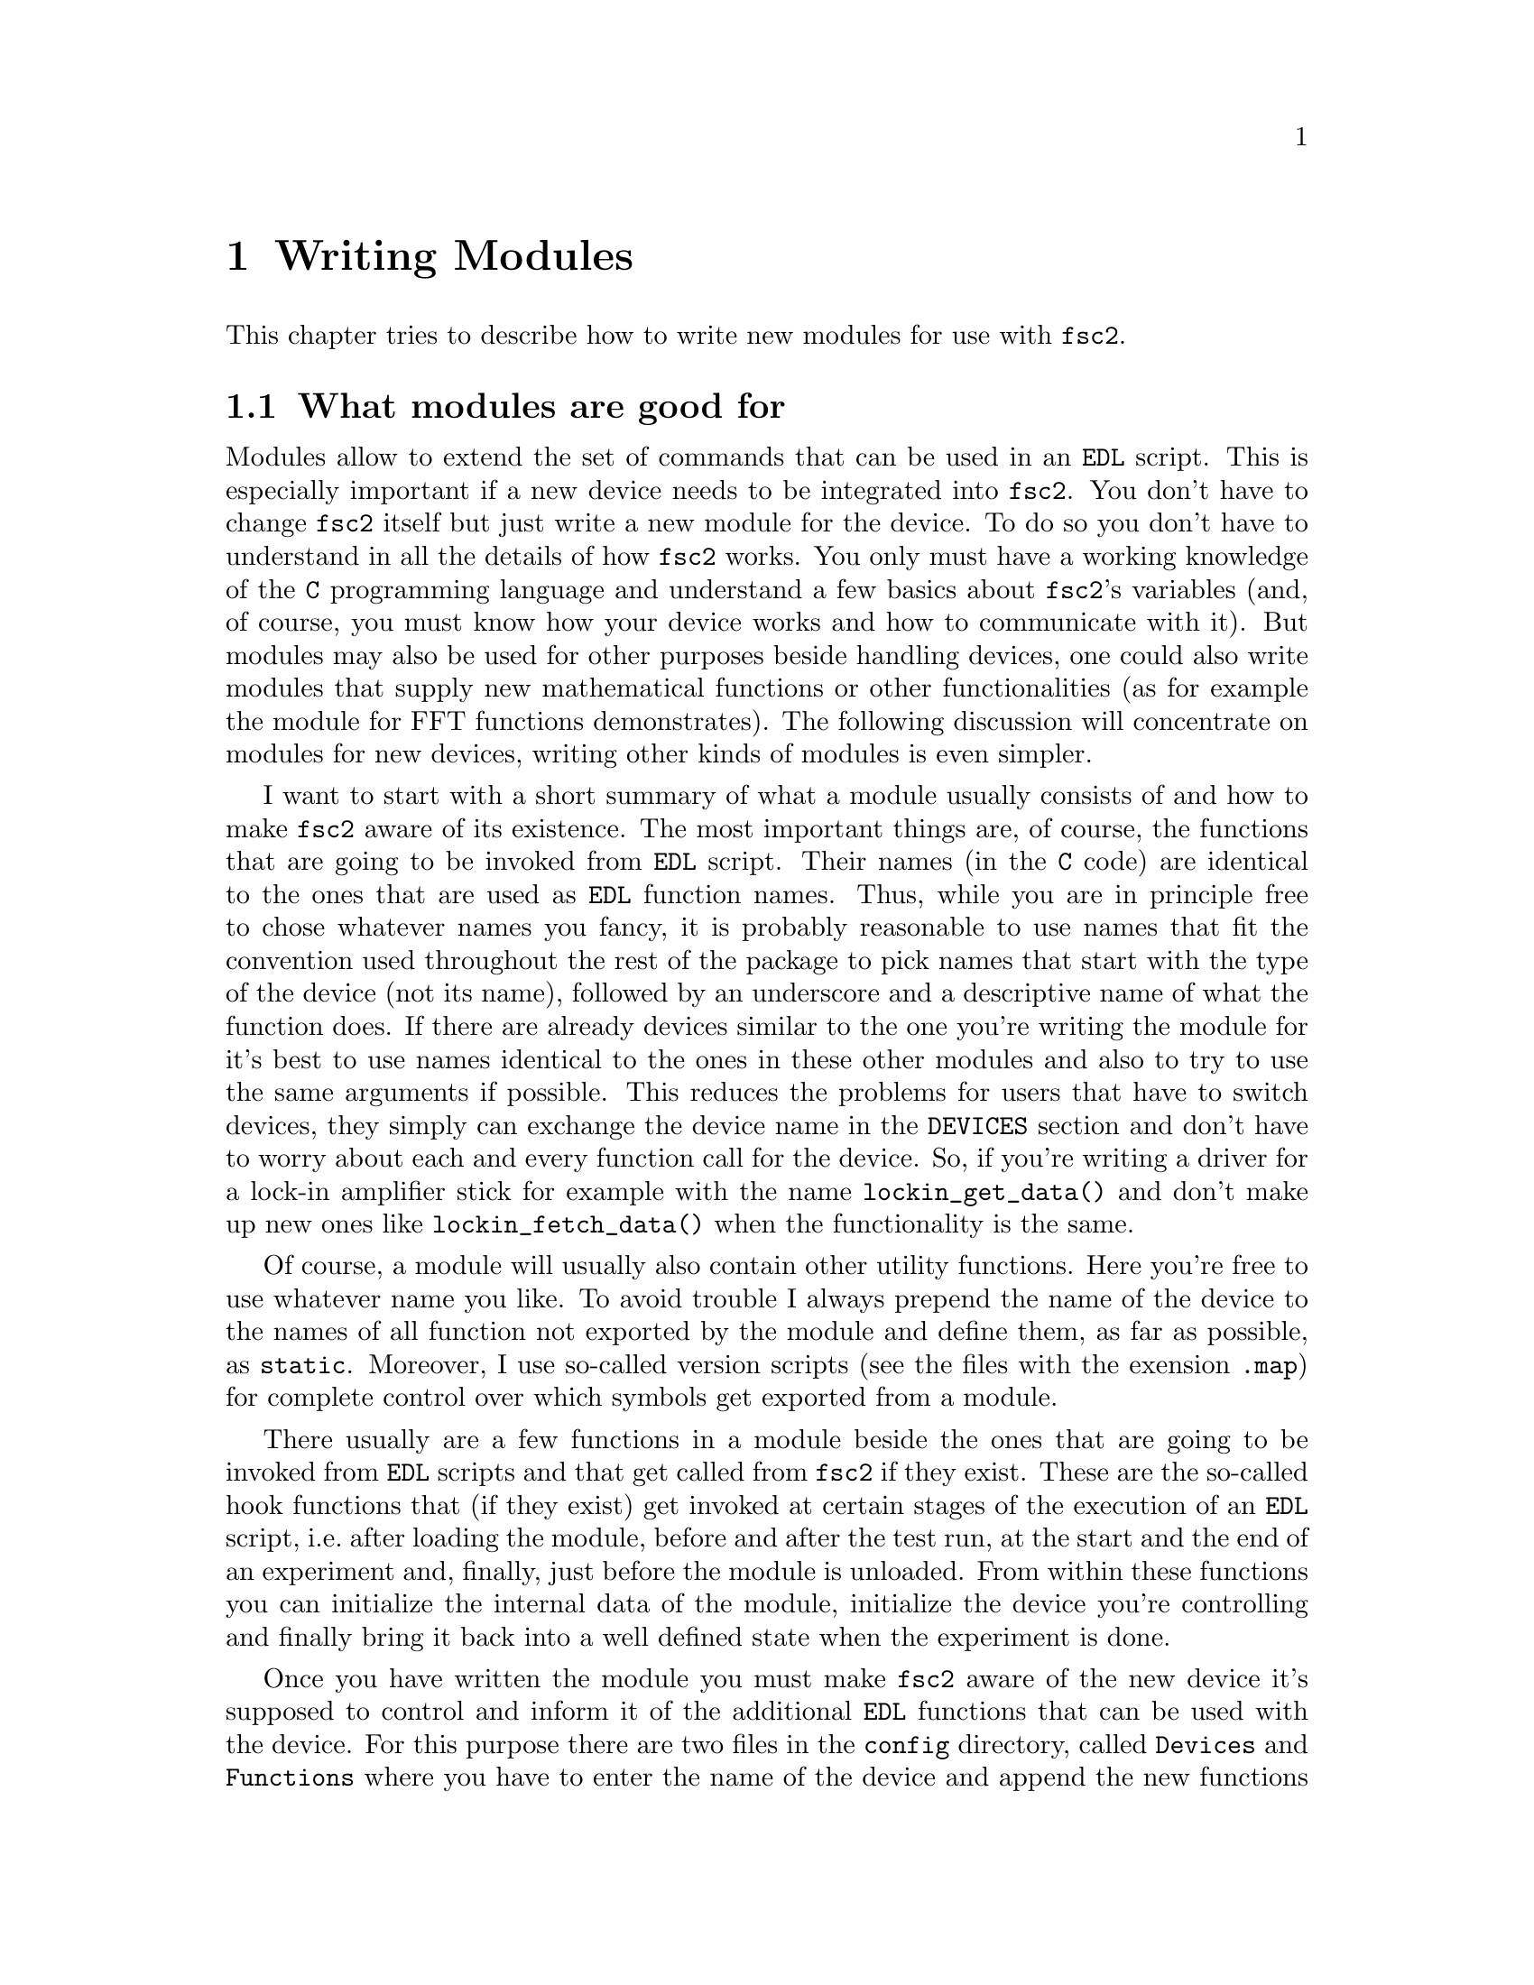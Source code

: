 @c  Copyright (C) 1999-2010 Jens Thoms Toerring
@c
@c  This file is part of fsc2.
@c
@c  Fsc2 is free software; you can redistribute it and/or modify
@c  it under the terms of the GNU General Public License as published by
@c  the Free Software Foundation; either version 2, or (at your option)
@c  any later version.
@c
@c  Fsc2 is distributed in the hope that it will be useful,
@c  but WITHOUT ANY WARRANTY; without even the implied warranty of
@c  MERCHANTABILITY or FITNESS FOR A PARTICULAR PURPOSE.  See the
@c  GNU General Public License for more details.
@c
@c  You should have received a copy of the GNU General Public License
@c  along with fsc2; see the file COPYING.  If not, write to
@c  the Free Software Foundation, 59 Temple Place - Suite 330,
@c  Boston, MA 02111-1307, USA.


@node Writing Modules, Installation, Internals, Top
@chapter Writing Modules
@cindex modules

This chapter tries to describe how to write new modules for use with
@code{fsc2}.

@ifnottex

@menu
* Module Overview::       What modules are good for.
* fsc2's Variables::      How to use fsc2's variables.
* Writing New Modules::   How to write new modules.
* Programming Utils::     Functions that help in programming modules
* Pulser Modules::        Writing modules for pulsers
@end menu

@end ifnottex

@node Module Overview, fsc2's Variables, Writing Modules, Writing Modules
@section What modules are good for


Modules allow to extend the set of commands that can be used in an
@code{EDL} script. This is especially important if a new device needs
to be integrated into @code{fsc2}. You don't have to change
@code{fsc2} itself but just write a new module for the device. To do
so you don't have to understand in all the details of how @code{fsc2}
works. You only must have a working knowledge of the @code{C}
programming language and understand a few basics about @code{fsc2}'s
variables (and, of course, you must know how your device works and how
to communicate with it). But modules may also be used for other
purposes beside handling devices, one could also write modules that
supply new mathematical functions or other functionalities (as for
example the module for FFT functions demonstrates). The following
discussion will concentrate on modules for new devices, writing other
kinds of modules is even simpler.

I want to start with a short summary of what a module usually consists
of and how to make @code{fsc2} aware of its existence. The most
important things are, of course, the functions that are going to be
invoked from @code{EDL} script. Their names (in the @code{C} code) are
identical to the ones that are used as @code{EDL} function names.
Thus, while you are in principle free to chose whatever names you
fancy, it is probably reasonable to use names that fit the convention
used throughout the rest of the package to pick names that start with
the type of the device (not its name), followed by an underscore and a
descriptive name of what the function does. If there are already
devices similar to the one you're writing the module for it's best to
use names identical to the ones in these other modules and also to try
to use the same arguments if possible. This reduces the problems for
users that have to switch devices, they simply can exchange the device
name in the @code{DEVICES} section and don't have to worry about each
and every function call for the device. So, if you're writing a driver
for a lock-in amplifier stick for example with the name
@code{lockin_get_data()} and don't make up new ones like
@code{lockin_fetch_data()} when the functionality is the same.

Of course, a module will usually also contain other utility functions.
Here you're free to use whatever name you like. To avoid trouble I
always prepend the name of the device to the names of all function not
exported by the module and define them, as far as possible, as @code{static}.
Moreover, I use so-called version scripts (see the files with the exension
@file{.map}) for complete control over which symbols get exported from a
module.

There usually are a few functions in a module beside the ones that are
going to be invoked from @code{EDL} scripts and that get called from
@code{fsc2} if they exist. These are the so-called hook functions that
(if they exist) get invoked at certain stages of the execution of an
@code{EDL} script, i.e.@: after loading the module, before and after
the test run, at the start and the end of an experiment and, finally,
just before the module is unloaded. From within these functions you
can initialize the internal data of the module, initialize the device
you're controlling and finally bring it back into a well defined state
when the experiment is done.

Once you have written the module you must make @code{fsc2} aware of
the new device it's supposed to control and inform it of the
additional @code{EDL} functions that can be used with the device. For
this purpose there are two files in the @file{config} directory,
called @file{Devices} and @file{Functions} where you have to enter the
name of the device and append the new functions to the list of the
already known functions. (Both these files get copied to the
same directory as the modules on installation, typically to
@file{/usr/local/lib/fsc2/}.

All these subjects are discussed in detail in the following. But
before we continue I want to start with an explanation of the special
type of variables used within @code{fsc2}.



@node fsc2's Variables, Writing New Modules, Module Overview, Writing Modules
@section How fsc2's variables work and how to use them

All functions in a module that are going to be invoked from @code{EDL}
scripts get their input parameters in the form of a special type of
variable and @code{fsc2} also expects that each function returns a
value in this form.

Let's start with a look at the way @code{fsc2} internally stores these
variables. Here is the (actually somewhat simplified) @code{typedef}
of the structure for such variables:
@example
typedef struct Var
@{
    Var_Type_T type;           /* type of the variable */
    union
    @{
        long          lval;   /* value of integer values */
        double        dval;   /* value of float values */
        long   *      lpnt;   /* pointer to integer arrays */
        double *      dpnt;   /* pointer to floating point arrays */
        char   *      sptr;   /* for string constants */
        struct Var ** vptr;   /* for array references, used for
                                multi-dimensional arrays */
    @} val;
    int dim;                  /* dimension of array */
    ssize_t len;              /* length of array */
    struct Var * next;        /* next variable on stack */
@} Var_T;
@end example

There are only six types of variables (defined by an enumeration with
type @code{Var_Type_T}) you have to know about:
@multitable {FLOAT_ARR} {a one-dimensional array of floating point values}
@item @code{INT_VAR} @tab a variable for integer values
@item @code{FLOAT_VAR} @tab a variable for floating point values
@item @code{INT_ARR} @tab a one-dimensional array of integer values
@item @code{FLOAT_ARR} @tab a one-dimensional array of floating point values
@item @code{INT_REF} @tab a 2- or more-dimensional array of integer values
@item @code{FLOAT_REF} @tab a 2- or more-dimensional array of floating point values
@end multitable
@noindent
Actually, there are a few more, but those are only used by @code{fsc2}
internally. If you test for a variables type in an @code{switch} you
may get compiler warnings because @code{Var_Type_T} is an @code{enum}.
To avoid the warning simply add a @code{default} for all the other
types, you should never receive a variable of such a type and if you
should do you should throw an exception (see below) - for that to
a serious bug in @code{fsc2} must have been triggered.

To give you a better idea what these variables are good for let's
assume that you want to write a function that returns the curve
between the two cursor bars of your new LeCronix digitizer. For that
you may want to write a function that has the two positions of the
cursor bars as input arguments and which returns the data of the curve
between the cursor bars. Let's call this function
@example
digitizer_get_curve_between_cursors( cursor_1, cursor_2 )
@end example
@noindent
A typical C declaration for this function is
@example
Var_T * digitizer_get_curve_between_cursors( Var_T * var );
@end example
@noindent
Perhaps surprisingly, there seems to be only a single argument! And
how to return an array of data?

Actually, it's not very complicated. The pointer to the variable
structure @code{var} points to the variable with the first of the two
parameters. And if you look back at the @code{typedef} for
@code{fsc2}'s variables above, it contains a @code{next} pointer. This
is the key to accessing further function arguments -- @code{var->next}
points to next of the input parameters. If the function expects
further arguments, @code{var->next->next} etc.@: let's you get at
them. I.e.@: the input variables are organized as a linked list:
@example
  var                               pointer passed to function
   |                                  |
   V                                  |
  ---------------                     V
 |        | next |                  first input parameter
  ---------------                         |
              |                           |
              V                           |
             ---------------              V
            |        | next |       second input parameter
             ---------------                  |
                         |                    |
                         V                    V
                        NULL        no more parameters...
@end example
@noindent
This method allows to pass the function an arbitrary number of
arguments and you can check how many you've got by simply counting
while following the pointers until the @code{next} pointer of a
variable is @code{NULL}.

When you later tell @code{fsc2} about the function (by adding it to
the @file{Functions} file, see below) you can explicitely state if the
functions allows a variable number of arguments or only a certain
fixed number. A function that only accepts e.g.@: 3 arguments will
always get 3 -- when the @code{EDL} function is called with less
arguments an error message gets printed and executing the @code{EDL}
script is stopped. And if it is called with too many arguments the
superfluous ones are discarded and an error message is printed before
your function gets invoked with the correct number of arguments.

But in case you defined the function to accept a variable number of
arguments you probably better check in your function that there aren't
too many and if necessary print out a warning.

One word of warning: @strong{Never ever change the variables you get
passed to your functions in any way, especially the
@code{next}-pointers!} Even though the variables get thrown away
automatically when you return from the function changing something
within the variables may break the mechanism for clearing up the
variables and lead to all kinds of weird errors.

What @code{fsc2} can't check is if the arguments it passes to your
function have the types you expect them to have. Let's assume that you
expect two integer values. What you should do first is to check if the
parameters you got are really integers. There is a function that can
do this for you, @code{vars_check()}.
@findex vars_check()
All you have to do is to call @code{vars_check()} with the pointer to
the variable and the type you expect it to have, e.g.
@example
vars_check( var, INT_VAR );
vars_check( var->next, FLOAT_VAR );
@end example
@noindent
If @code{vars_check()} finds that everything is ok it simply returns,
otherwise an error message will be printed (telling the user that a
variable of an unexpected type was detected in the function call) and
the program stops, so you don't have to take care of error handling.
If you're prepared to accept integers as well as floating point
numbers, call @code{vars_check()} instead with
@example
vars_check( var, INT_VAR | FLOAT_VAR );
@end example
@noindent
i.e.@: just logically @code{or} the types of variables you're prepared
to accept in your function.

You can also check if the argument is a string by testing a type
of @code{STR_VAR}, i.e.
@example
vars_check( var, STR_VAR );
@end example
And the same holds, of course, for variables of type @code{INT_ARR},
@code{FLOAT_ARR}, @code{INT_REF} and @code{FLOAT_REF}.

@code{vars_check()} not only checks that the variables has the correct
type but also does some internal consistency checks to make sure that
the variable actually exists and has been assigned a value. Failure
of these tests also lead to the function not returning and instead
aborting the execution of the @code{EDL} script.

A function that expects just integer arguments could start like this,
just running through the linked list of parameters:
@example
Var_T * my_function( Var_T * var )
@{
    Var_T * cur;

    for ( cur = var; cur != NULL; cur = cur->next )
        vars_check( cur, INT_VAR );

    ....
@}
@end example

The next question is how to access the value of the variable. As you
can see from the @code{typedef} for variables above the value is
stored in a @code{union} called @code{val}. If the variable has
integer type, you can access it as
@quotation
    @code{var->val.lval}@ @ @ @ or the macro @code{var->INT}
@end quotation
@noindent
and what you get is a value of type @code{long int} -- @code{fsc2}
is using long integers internally. On the other hand, if the type of the
variable is @code{FLOAT_VAR} you get at the data with
@quotation
    @code{var->val.dval}@ @ @ @ or the macro @code{var->FLOAT}
@end quotation
@noindent
in which case you get a value of type @code{double}. Finally you may use
@quotation
    @code{var->val.sptr}@ @ @ @ or @code{var->STRING}
@end quotation
to get the address of the start of a string variable.

@ifnottex

@menu
* Utility functions to determine variables values::
* Getting at the data of one-dimensional arrays::
* More-dimensional arrays::
* Returning data from EDL functions::
@end menu

@end ifnottex


@node Utility functions to determine variables values, Getting at the data of one-dimensional arrays, , fsc2's Variables
@subsection Utility functions to determine variables values

There are some utility functions that make it even easier to evaluate
the parameters your function receives (and, if you use those, you
don't need to check them with the @code{var_check()} function). The
first one is for the case that you expect an integer variable but
would also be prepared to deal with a floating point number after it
has been rounded to the nearest integer. This is the function
@code{get_long()}, declared as
@example
long get_long( Var_T *      var,
               const char * snippet );
@end example
@noindent
The first argument is a pointer to the variable you want to evaluate.
The second parameter is used to create a warning message when the
variable isn't an integer variable but a float value. This message
always starts with the name of the currently interpreted @code{EDL}
file, followed by the line number in the @code{EDL} script your
function was invoked from and the device name. The second parameter is
a string that gets embedded into the message. For example, if the
currently interpreted @code{EDL} file is named @file{foo.edl}, the
line where your function is called is 17 and the device name is
@code{LECRONIX}, your function (that expects an integer but got a
floating point number) is named @code{abc()} and the string you pass
to the function @code{get_long()} as the second argument is
@code{"channel number"}, then on calling
@example
get_long( var, "channel number" );
@end example
@noindent
with a @code{FLOAT_VAR} instead of an @code{INT_VAR} the following
warning message will be printed:
@example
foo.edl:17: LECRONIX: abc(): Floating point number used as channel number.
@end example

If, on the other hand, you expect a floating point number but are also
prepared to accept an integer, you can use the function
@example
long get_double( Var_T *     var,
                const char * snippet );
@end example
@noindent
The arguments of this function are the same you would pass to the
previous function and the only difference is that it will return a
@code{double} and print a warning message if the variable is an
integer variable instead of the expected floating point variable.

If your function can accept an integer variable only there's a third
function:
@example
long get_strict_long( Var_T *      var,
                      const char * snippet );
@end example
@noindent
This function has the same arguments as the two other functions but it
will throw an exception (see below what this means) when getting
passed a floating point number, stopping the interpretation of the
@code{EDL} script. That's actually only true for the test run, during
the real experiment only a warning message is printed and the floating
point number is converted to the nearest integer, which then is
returned, thus avoiding the termination of a running experiment. But
usually the wrong parameter should already have been found during the
test run, forcing the user to correct the script.

There's no function for requirung a double variable only because
basically all functions should accept an integer in place of a double
and the @code{get_double()} function always returns a double, if
necessary after converting the integer value.

Then there is a function for the case where you want a boolean
variable, i.e.@: a variable that can be either true or false. This
function is declared as
@example
bool get_boolean( Var_T * var );
@end example
This function will return true (i.e.@: a value of @code{1}) when the
variable passed to it is either an integer variable with a non-zero
value or a string variable with the string @code{"ON"} (it is
case-insensitive, so @code{"on"}, @code{"On"} or even @code{"oN"} will
also do). False (i.e.@: @code{0} is returned when it receives an
integer variable with a value of @code{0} or a string with the text
@code{"OFF"} (again this is checked in a case-insensitive manner).

If the variable passed to the function is a floating point variable
normally an error message like
@example
foo.edl:17: LECRONIX: abc(): Floating point number found where
                             boolean value was expected.
@end example
@noindent
is printed and an exception is thrown. Should @code{fsc2} already be
running the experiment (instead of just doing the test run) a warning
message is printed and instead of terminating the experiment the
floating point value is converted to the nearest integer value and the
truth value of this number (i.e.@: if it's non-zero) is returned to
avoid stopping the experiment.

Finally, if the @code{get_boolean()} function receives a string variable
that is neither @code{"ON"} nor @code{"OFF"} (including variations of
the case of the characters) an error message is printed:
@example
foo.edl:17: LECRONIX: abc(): Invalid boolean argument ("bla").
@end example
@noindent
(assuming that the string passed to the function was @code{"bla"}) and
an exception is thrown in all cases, even during the experiment since
there is no obvious way how to define the truth value of an arbitrary
string.


@node Getting at the data of one-dimensional arrays, More-dimensional arrays, Utility functions to determine variables values, fsc2's Variables
@subsection Getting at the data of one-dimensional arrays

When a complete one-dimensional array gets passed to your function the
type of the variable is either @code{INT_ARR} or @code{FLOAT_ARR}. As
for single value variables you can check these variables by calling
@code{vars_check()}.

You can find the length of the array by checking the @code{len} part of
the variable structure. Dynamically sized arrays can have a still
undefined length, in which case the @code{len} field has a value of
@code{0}, make sure you check for this possibility in your code.

The actual data of the array can be accessed via the @code{lpnt} or
the @code{dpnt} elements of the @code{union} named @code{val} in the
variables structure. When you have to deal with an array of integer
values (i.e.@: a variable named @code{var} of type @code{INT_ARR}) the
values (of type @w{@code{long int}}) are in
@w{@code{var->val.lpnt[0]}} to @w{@code{var->val.lpnt[var->len - 1]}}.
For an array of floating point numbers the values (of type
@code{double}) are stored in @w{@code{val->var.dpnt[0]}} to
@w{@code{var->val.dpnt[var->len - 1]}}.


@node More-dimensional arrays, Returning data from EDL functions, Getting at the data of one-dimensional arrays, fsc2's Variables
@subsection More-dimensional arrays

For arrays of 2 or more dimensions (i.e.@: variables of type
@code{INT_REF} and @code{FLOAT_REF}) the rank of the "matrix" is
stored in the @code{dim} field of the variables structure. @code{fsc2}
doesn't have real more-dimensional arrays but fakes them in a similar
way like e.g.@: Perl by using arrays of pointers. For the data of such
arrays the @code{vptr} field in the @code{val} union of the variable
structure is relevant. @code{vptr} points to an array of variable
pointers, each pointing to the next lower-dimension sub-arrays. How
many of such sub-arrays exist can be determined from the @code{len}
field of the variable structure. As already for the one-dimensional
arrays care has to be taken to check that @code{len} isn't @code{0} in
case none of the sub-arrays have been defined yet for variable sized
arrays.

If the rank of a variable is 2 all the sub-arrays are one-dimensional
arrays (i.e.@: have a type of @code{INT_ARR} or @code{FLOAT_ARR} and
one can the values of these sub-arrays as described in the previous
section.

For arrays of higher rank the pointers in the @code{val.vptr} array
point to variables that again have a type of @code{INT_REF} or
@code{FLOAT_REF} and a rank of one less.

Thus to find out the element @code{[3][2][5]} of variable @code{var}
pointing a three-dimensional floating point array one would have to use
@example
  var->val.vptr[ 3 ]->val.vptr[ 2 ]->val.dpnt[ 5 ]
@end example
Of course, before one tries to access the element one always should
check that @code{var->len} is at least @code{4},
@code{var->val.vptr[3]->len} is at least @code{3} and
@code{var->val.vptr[3]->val.vptr[2]->len} is at least @code{6}.


But there's also a function that does all the required checks
automatically and returns an element. It is called @code{get_element()}
and is declared as
@example
   Var_T * get_element( Var_T * v, int len, ... );
@end example
@noindent
It takes a variable number of arguments (but requires at least three).
The first one is a pointer to the array or matrix from which you want
an element and the second is the number of arguments to follow. This
number may not be larger than the rank of the array or matrix. All the
remaining arguments are indices into the array or matrix.

The function returns on success a variable that is either an integer
or float value or a pointer to an array or matrix. On failure (e.g.@:
because the accessed element does not exist) an exception is thrown.

If you have a 1-dimensional array of integers named @code{i_arr_1d}
and you want to determine its fourth element you can call this
function like this
@example
    Var_T elem = get_element( i_arr_1d, 1, 3 );
@end example
@noindent
and the returned pointer to a new @code{fsc2} variable named
@code{elem} will be of type @code{INT_VAR}, having the value of the
fourth element of the array (please remember that array indices start
at @code{0}, you're now writting @code{C} not @code{EDL}, so the
fourth element has the index @code{3})

If, in contrast, you want the element @code{[3][2][5]} of the variable
@code{f_arr_3d}, pointing to a three-dimensional floating point matrix,
you would call the function as
@example
    elem = get_element( f_arr_3d, 3, 3, 2, 5 );
@end example

You can also call the function with less indices than the rank of a
matrix. In this case the function returns a variable pointing to the
indexed array or sub-matrix.


@node Returning data from EDL functions, , More-dimensional arrays, fsc2's Variables
@subsection Returning data from EDL functions

If your function just wants to return an integer or a floating point
value, things are very simple: just call the function
@code{vars_push()} with the type of the value to be returned as the
first and the value itself as the second argument, e.g.
@example
return vars_push( INT_VAR, i_value );
@end example
@noindent
or
@example
return vars_push( FLOAT_VAR, f_value );
@end example
@noindent
where @code{i_value} is a @code{long int} and @code{f_value} must be a
value of type @code{double} (take good care not to get this wrong!).
Of course, you don't have to use @code{vars_push()} in return
statements only, it simply returns a pointer to a new variable holding
the value.

For arrays @code{vars_push()} the first argument is either
@code{INT_ARRAY} or @code{FLOAT_ARRAY}, The second argument is a
pointer to the array (i.e.@: its first argument). For creation of an
array variable also third argument is needed, the length of the array
(a @code{long} integer). If you want to return an array with two
integer arguments you would use for example
@example
data[ 0 ] = 1;
data[ 1 ] = 2;
return vars_push( INT_ARRAY, data, 2 );
@end example
@noindent
assuming that @code{data} is an array of @code{long int}s.

As a complete example here is a rather simple but working function named
@code{square()} that returns the square of the value it got passed:
@example
Var_T * square( Var_T * var )
@{
    long int_square;
    double float_square;
    Var_T * ret_val;

    vars_check( var, INT_VAR | FLOAT_VAR );   /* is it a number ? */ 

    if ( var->type == INT_VAR )
    @{
        int_square = var->INT * var->INT;
        ret_val = vars_push( INT_VAR, int_square );
    @}
    else
    @{
        float_square = var->FLOAT * var->FLOAT;
        ret_val = vars_push( FLOAT_VAR, float_square );
    @}

    return ret_val;
@}
@end example
@noindent
As you see it's checked first that the variable passed to the function
has the correct type - both integer and floating point values are ok
(otherwise the interpretation of the @code{EDL} script would stop).
Next we distinguish between the possibilities that the value is an
integer or a floating point number by testing the @code{type} field of
the variable. Then we create either a new integer variable by calling
@code{vars_push()} with the square of the integer value or a new
floating point variable. Finally, we return the variable pointer
@code{vars_push()} had delivered.

Of course, we could also have written the function in a more compact way:
@example
Var_T * square( Var_T * var )
@{
    vars_check( var, INT_VAR | FLOAT_VAR );

    if ( var->type == INT_VAR )
        return vars_push( INT_VAR, var->INT * var->INT );
    else
        return vars_push( FLOAT_VAR, var->FLOAT * var->FLOAT );
@}
@end example


If your function does not have to return a value at all just return
the integer value @code{1}, which can be interpreted as success.


What if you want to write to function that returns more than one value?
Again we use a function for a digitizer that has to return a curve
stored in an array as an example. Let's assume the data you got from the
digitizer are stored in an array of integers called @code{data} which
has @code{len} elements (where @code{len} is a @code{long}). Now all
you've got to do is call the function @code{vars_push()} as
@example
Var_T * ret_var;

...
ret = vars_push( INT_ARR, data, len );
...
return ret_var;
@end example
@noindent
Actually, at some point of your function you may have allocated memory
for storing the data. It is your responsibility to free this memory
before you return from your function, @code{fsc2} just uses a copy of
the data you pass to it using @code{vars_push()}. As you probably already
guessed, if you want to return a float array, you will have to use
@code{FLOAT_ARR} instead of @code{INT_ARR} in the call to
@code{vars_push()}.

The same method may be used if your function has to return two different
values and both have the same type. Again an array can be returned
@example
VARIABLES:

V1; V2;         // results of call to my_function()
Dummy[ * ];     // variable sized array for values returned by my_function()

...             // lots of stuff left out

Dummy = my_function( );      // automagically sets the dimension 
                             // of array Dummy to 2
V1 = Dummy[ 1 ];
V2 = Dummy[ 2 ];
@end example
@noindent
and the C code for function @code{my_function()} would look like
@example
Var_T * my_function( Var_T * var )
@{
    long v[ 2 ];

    v[ 0 ] = ...;    /* just fill in all the stuff you */
    v[ 1 ] = ...;    /* need to calculate both data    */

    return vars_push( INT_ARR, v, 2 );
@}
@end example


An alternative (e.g.@: if the type of the variables you need to return
differs) is two write two functions where the first one does the
calculations needed and stores the second value in a global
variable. All the second function has to do is just to return the value
of the global variable. This way, the @code{EDL} file might look like
@example
V1 = my_function_1( );
v2 = my_function_2( );
@end example
@noindent
while the C code would define both functions as

@example
static double v2;   /* global variable used by my_function_1() 
                       and my_function_2() */
Var_T * my_function_1( Var_T * v )
@{
    long V1;

    V1 = ...;       /* just fill in all the stuff you */
    v2 = ...;       /* need to calculate both data    */

    return vars_push( INT_VAR, V1 );
@}

Var_T * my_function_2( Var_T * v )
@{
    return vars_push( FLOAT_VAR, v2 );
@}
@end example


Alternatively, you also could write the function in a way that it counts the
number of times it has been called and returns values accordingly, e.g.
@example
V1 = my_function( );
v2 = my_function( );
@end example
@noindent
with the corresponding C code
@example
Var_T * my_function( Var_T * v )
@{
    long V1;
    static double v2;
    static int call_count = 0;


    if ( call_count > 0 )    /* on second call return second value */
    @{
        call_count = 0;      /* don't forget to reset the call counter! */
        return vars_push( FLOAT_VAR, v2 );
    @}
        
    V1 = ...                 /* just fill in all the stuff you */
    v2 = ...                 /* need to calculate both data    */

    return vars_push( INT_VAR, V1 );
@}
@end example
@noindent
Of course, in both cases one has to be careful to call the function(s) in the
correct sequence, so it's not completely foolproof.



@node Writing New Modules, Programming Utils, fsc2's Variables, Writing Modules
@section How to write a new module

@ifnottex

@menu
* EDL Functions::
* Files to be included::
* Variables a module must define::
* Global variables::
* Device Locking::
* Handling GPIB Devices::
* Serial Port Handling::
* Handling devices connected via USB::
* Handling devices connected via LAN::
* Hook functions::
* Caveats for the test run::
* How to compile a module::
* Linker scripts::
* Making fsc2 aware of the module::
* Calling EDL functions from a modules::
@end menu

@end ifnottex


@node EDL Functions, Files to be included, , Writing New Modules
@subsection EDL Functions

Each module has its own unique name, usually you will pick name of the
device. Beside, a device usually belongs to a certain group, i.e.@:
lock-in-amplifiers, digitizers, gaussmeters etc. As you will already
have understood, the names of the @code{EDL} functions should be chosen
to start with the type of the device, followed by an underscore and a
name, describing what the function is supposed to do. Typical examples
are @code{lockin_get_data()} or @code{digitzer_time_constant()}.

Please note that there aren't two separate function, one for setting the
digitizers time constant and one for asking the digitizer for the
currently set time constant. Instead there is a single function that can
be used for both purposes. What it's supposed to do gets recognized from
the number of arguments: if there's no argument it returns the
currently set time constant, otherwise it sets the time constant to the
value passed to the function (at least if the value is reasonable). You
should try to follow this convention if possible.

Another convention I am following when inventing function names is that
if one can only either set a certain value for a device or get some data
from a device I always use either @code{set} or @code{get} in the
function name. E.g.@: its not possible to send data values to a
lockin-amplifier, thus I use the name @code{lockin_get_data()} (and not
e.g.@: @code{lockin_data()}). In names for functions that can be used
for setting as well as getting data I try to avoid these words.

All functions to be invoked via an @code{EDL} script take their arguments
in the form of the variables as described above and return a pointer to
such a variable.


@node Files to be included, Variables a module must define, EDL Functions, Writing New Modules
@subsection Files to be included

First of all, each module has to include the header file
@file{fsc2_module.h} -- otherwise it will not be able to use
@code{fsc2}'s variables. It should @strong{not} include
@file{fsc2.h}, this header file is for @code{fsc2} itself.
@file{fsc2_module.h} already includes all definitions and declarations
of macros, variables and functions of @code{fsc2} that can be used
within modules.

The module may also have to include a header file for a library dealing
with the interface used for connecting the device to the computer. If
you're using a device on the GPIB bus you need to include @file{gpib.h},
if it's connected to one of the serial ports @file{serial.h} or, if the
device is controlled via LAN, the file @file{lan.h} (all these files
are in the source directory of @code{fsc2}, so just put the file name
into double quotes and it will be found automatically). For other devices
some other include file may be required, e.g.@: @file{rulbus.h} for the
RULBUS, that usually reside in some of the standard include directories and
thus the file name will have to be enclosed in angle braces.

Finally, each module must put its basic configuration information into
a special file which should be commented well enough to allow even
people without much programming experience to adapt the behavior of the
module to his/her needs. A good example are modules for devices that are
accessed via the serial port. Because you probably won't know which
serial port the user is going to use you shouldn't hide this information
somewhere deep down in the innards of your module but put it in a
prominent place where it is easy to find. Thus this is one of the items
that should go into the configuration file.

All configuration files are in the @file{config} directory. For obvious
reasons the names of the configuration files should make it clear for
which module they are used for. Currently, all of them have the extension
@code{.conf}. Each configuration file must contain at least
two items: first a string with the device name should be defined, e.g.
@example
#define DEVICE_NAME     "TDS754A"
@end example
@noindent
This device name should be used in all places where the module has to
print out error messages or warnings. For devices connected via the GPIB
bus this device name should be identical to the one it is advertised as
in the GPIB configuration file (usually @file{/etc/gpib.conf}).

It is probably a good idea to select a name for a device that is
identical to the name of the module in order to avoid confusion for the
users.

For each module also a second string needs to be defined which describes
the device type, e.g.
@example
#define DEVICE_TYPE     "digitizer"
@end example
@noindent
The device type string is used by @code{fsc2} when more than one device
with the same functionality is being used by an @code{EDL} script. You
probably already have read that when you have two such devices you can
access the second one by appending a '@code{#2}' when calling an
@code{EDL}-function. But, obviously, for this to work @code{fsc2} must
know which devices have similar capabilities and which don't. This it
finds out from the device type string. Thus if you decide which device
type string you're going to use please first check the device types of
other devices as defined in their configuration files. If your device
is similar enough to one of the existing devices pick the same device
type string, otherwise pick a new and descriptive name.


@node Variables a module must define, Global variables, Files to be included, Writing New Modules
@subsection Variables a module must define

In the previous section the meanings of the device name and type
strings have already been discussed. While the definitions of the
strings should go into the configuration file for the device, no
memory has been allocated for these strings yet. This should be done
as one of the first things after the include files have been included.
Each and every device module should define two constant character
arrays called @code{device_name} and @code{generic_type}, that contain
the device name and type strings, i.e.@: one of the first lines should
always be
@example
const char device_name[ ]  = DEVICE_NAME;
const char generic_type[ ] = DEVICE_TYPE;
@end example
or
@example
const char * device_name  = DEVICE_NAME;
const char * generic_type = DEVICE_TYPE;
@end example
@noindent
@code{fsc2} will use the first variable with the device name while printing
warnings and error messages. The second string is needed to find out
about the type of the device. If this variable does not exist
@code{fsc2} won't have any information about the device type and
recognizing another device of the same type automatically will fail (in
which case e.g.@: using more than one device of a certain type won't work)-

Another important point is that if in two modules (with different
@code{generic_type} settings) define the same function name only one of
these modules can be used at the same time. If the user tries to load
both modules in the @code{DEVICES} section an error message will be
printed and interpretation of the @code{EDL} script stopped. Thus it
must be avoided to use identical @code{EDL} function names in modules
for devices of different types.


@node Global variables, Device Locking, Variables a module must define, Writing New Modules
@subsection Global variables

First, there is a global variable@footnote{Actually, @code{FSC2_MODE}
isn't a real variable. While you can obtain its value you can't assign
values to it, and if your try the compiler will complain about an error
like '@code{invalid lvalue in assignment}'.}, called @code{FSC2_MODE},
which tells you in which context your module function is called. There
are three different contexts: the program can be either interpreting the
@code{VARIABLES} or @code{PREPARATIONS} section, do a test run, or do
the experiment. While the program interprets the @code{VARIABLES} or
@code{PREPARATIONS} section @code{FSC2_MODE} is set to the predefined
value @code{PREPARATION}. At this stage the devices are not initialized
yet and can't be accessed.

Before the real experiment is started a test run of the
@code{EXPERIMENT} section must is done. In this context your module
function still can't access the devices but must try to return
reasonable dummy data. That means that the module functions should at
least return data of the same type as they will do in the actual
experiment. E.g., if a function will return an array during the
experiment it should do the same during the a test run, even though the
data in the array probably are going to be completely bogus. During the
the test run the variable @code{FSC2_MODE} is set to @code{TEST}.

Finally the experiment gets started. Now your module can talk to the
devices and can return 'real' values. During this stage the
@code{FSC2_MODE} variable is set to the value @code{EXPERIMENT} (it's
already set to this value when the @code{exp_hook} functions (see below)
are run).

Thus you will probably often have constructs like the following in your
module functions:
@example
switch ( FSC2_MODE )
@{
    case PREPARATION :
        /* print an error message that this functionality is */
        /* only available from within the EXPERIMENT section */
        break;

    case TEST :
        /* return some reasonable dummy value */
        break;

    case EXPERIMENT :
        /* do something only allowed when you can talk to the */
        /* device, i.e. from within the EXPERIMENT section    */
        break;
@}
@end example


The second important global variable, @code{Need_GPIB}, is of type
@code{bool} and has to be set in the init hook function if the device is
controlled via the GPIB bus. Thus, if the GPIB bus is needed, include a
line in the init hook function similar to
@example
Need_GPIB = SET;
@end example
@noindent
If you forget to set this variable chances are high that the program
will stop with an error message, complaining that it can't access the
GPIB bus.

For devices that use the Rulbus another global variable, @code{Need_RULBUS}
and also of type @code{bool}, has to be set in the init hook function.

For devices that are connected via a USB port and require support via
the @code{libusb-0.1} or @code{libusb-1.0} library the global variable
@code{Need_USB} (again of type @code{bool}) must be set in the init
hook function. @code{libusb} library initialization is then done by
@code{fsc2}, the module just has to find and open the device and then
should be able to communicate with it.

Finally, for devices for which LAN is used for communication the
variable @code{Need_LAN} (also of type @code{bool}) need to be set in
the init hook function.


@node Device Locking, Handling GPIB Devices, Global variables, Writing New Modules
@subsection Device Locking

While being used in the experiment devices must be locked against the
use by other instances of @code{fsc2}. In most cases you don't have to
take care of this yourself, e.g.@: as long as you use just the
functions built-in into @code{fsc2} to communicate with the devices
this happens automatically.

But in case you have to write a module that by-passes the built-in
methods you also have to take care of locking. The that case the
following two functions can be used:

@anchor{fsc2_obtain_lock()}
@findex fsc2_obtain_lock()
This function tries to obtain a lock on a device. Its declaration is
@example
bool fsc2_obtain_lock( const char * name );
@end example
@noindent
where the only argument is the (unique) device name. The function
tries to create a UUCCP style lock file. typically in @file{/var/lock}
(unless the configuration variable @code{LOCK_DIR} has been set to
something different, make sure @code{fsc2} has write permissions for
that directory). On success the function returns @code{OK} (@code{1}),
otherwise @code{FAIL} (@code{0}). You shouldn't continue unless the
function was successful.


@anchor{fsc2_release_lock()}
@findex fsc2_release_lock()
This function releases the lock on the device. Its declaration is
@example
void fsc2_release_lock( const char * name );
@end example
@noindent
The argument is again the same device name as was used when obtaining
the lock.


@node Handling GPIB Devices, Serial Port Handling, Device Locking, Writing New Modules
@subsection Handling GPIB Devices

To make dealing with the GPIB bus simpler there are several routines
that can be used when writing a module, which then call the needed
functions from the GPIB library you choose when installing
@code{fsc2}. To be able to use that functions you must include the
appropriate header file for tge GPIB interface, i.e.@. you need
@example
#include "gpib.h"
@end example
@noindent
Please note that these function can't be invoked before
the @code{exp_hook} function.

As already pointed out above, to be able to use the GPIB bus your module
must have set the boolean variable @code{need_GPIB} in the init hook
function!

All of the GPIB functions return a value indicating success or
failure, on success the value @code{SUCCESS} is returned, otherwise
@code{FAILURE}.

The first thing to do is to obtain the device from the library dealing
with the GPIB bus. This should be done in the @code{exp_hook} function
(see below) via a call of the function
@example
int gpib_init_device( const char * name,
                      int        * device );
@end example
@noindent
This function expects the name of the device (which will be used to look
it up in the GPIB configuration file) and the address of an integer,
which, on successful return, will contain a number now associated with
the device and to be used in all further calls of GPIB functions for
this device. The function may fail if either a device of that name
can't be found in the GPIB configuration file or if the device is
already in use by a different instance of @code{fsc2}.

The next two most important functions are
@example
int gpib_write( int          device,
                const char * buffer,
                long         length );

int gpib_read( int    device,
               char * buffer,
               long * length );
@end example
@noindent
The first functions sends @code{length} data contained in
@code{buffer} to the device designated by @code{device} (which you got
from a call of @code{gpib_init_device()}). The second function
@code{gpib_read()} reads a maximum of @code{length} bytes from the
device @code{device} and stores them in @code{buffer}. Before
@code{gpib_read()} is called @code{length} must have been set to the
maximum number of data that should be read and after a successful call
@code{length} contains the number of bytes that really have been read.

When you're done dealing with a device you should call
@example
int gpib_local( int device );
@end example
@noindent
to bring it back into the local state. This function should be called
in the @code{end_of_exp_hook} function (see below).

Using the function
@example
int gpib_timeout( int device,
                  int period );
@end example
@noindent
a new timeout value can be set for the device. The value of
@code{period} depends on the values that the GPIB library you are using
expect. Please check the manual for the library.

The function
@example
int gpib_clear_device( int device );
@end example
@noindent
clears the device by sending it the Selected Device Clear (SDC) message.

@example
int gpib_trigger( int device );
@end example
@noindent
triggers the device by sending it a Device Trigger Command.

@findex gpib_last_error()
Finally, there is a function that lets you obtain a string with a
description of the last error that happened in the call of one
of the GPIB functions.
@example
const char * gpib_last_error( void )
@end example
@noindent
It expects no arguments and returns a pointer to a string (that you
may not modify) with the error description. Please note that the
content of the string may change on each invokation of a GPIB
function, so make a copy if you need to store the string.


@node Serial Port Handling, Handling devices connected via USB, Handling GPIB Devices, Writing New Modules
@subsection Serial Port Handling

To be able use @code{fsc2}'s interface to the serial ports you must
include the appropriate header file, i.e.@: you need
@example
#include "serial.h"
@end example
@noindent
For serial ports things are handled a bit differently from GPIB
devices. You don't need to set a special variable to advertise your
intention of using one of them. Instead, in the init hook function you
must request the serial port you need by calling the function
@anchor{fsc2_request_serial_port()}
@findex fsc2_request_serial_port()
@example
int fsc2_request_serial_port( const char * device_file,
                              const char * device_name );
@end example
@noindent
with the name of the device file for the serial port (typically
@file{/dev/ttyS0}, @file{/dev/ttyS1} @: for normal serial ports and
@file{/dev/ttyUSB0} etc.@: for USB-serial converters) as the first and
a device name as the second argument. The device name is for use in
lock and log files, error messages etc.

If the requested serial port has already been claimed by a different
device the function will print an error message and stop the
@code{EDL} script, so you don't have to deal with error handling
yourself. In case of success it returns an integer number that in
calls of all other functions identifies the serial port requested.

No other serial port function may be called before the @code{exp_hook}
function.

During initialization of the experiment (and before the
@code{exp_hooks} are called) @code{fsc2} tries to obtain locks on all
requested serial port devices and to open log files for each of them.

For all functions dealing directly with file descriptors for the
serial port device files there are replacement functions. The
following table lists all functions that normally are used with device
file descriptors for serial ports with their replacements:
@table @samp
@item open()
@code{fsc2_serial_open()}
@findex fsc2_serial_open()
@item close()
@code{fsc2_serial_close()}
@findex fsc2_serial_close()
@item write()
@code{fsc2_serial_write()}
@findex fsc2_serial_write()
@item read()
@code{fsc2_serial_read()}
@findex fsc2_serial_read()
@item tcgetattr()
@code{fsc2_tcgetattr()}
@findex fsc2_tcgetattr()
@item tcsetattr()
@code{fsc2_tcsetattr()}
@findex fsc2_tcsetattr()
@item tcsendbreak()
@code{fsc2_tcsendbreak()}
@findex fsc2_tcsendbreak()
@item tcdrain()
@code{fsc2_tcdrain()}
@findex fsc2_tcdrain()
@item tcflush()
@code{fsc2_tcflush()}
@findex fsc2_tcflush()
@item tcflow()
@code{fsc2_tcflow()}
@findex fsc2_tcflow()
@end table

Note that all functions that normally expect a a file descriptor now
must be called with the handle returned by
@ref{fsc2_request_serial_port()}.

The only functions that are different from their normal counterparts are
@code{fsc2_serial_open()}, @code{fsc2_serial_write()},
@code{fsc2_serial_read()} and @code{fsc2_serial_close()}:

@code{fsc2_serial_open()} is defined as
@example
struct termios * fsc2_serial_open( int sn,
                                   int flags )
@end example
@noindent
where @code{sn} is the handle for the serial port as returned by
@ref{fsc2_request_serial_port()} and @code{flags} are the same flags
you would pass to a normal @code{open()} call to determine if the
port is to be used for writing only (@code{O_WRONLY}), for reading
only (@code{O_RDONLY}) or for reading and writing (@code{O_RDWR}),
other necessary flags are set automatically. The function opens the
file and determines the current communication parameter settings for
the serial port. These are returned via a pointer to a @code{termios}
structure, that can be freely changed within the module. If the
function returns a @code{NULL} pointer opening the device file failed
and you can determine the reasons by checking @code{errno}. In case
@ref{fsc2_request_serial_port()} function wasn't called before an
exception gets thrown.

@code{fsc2_serial_write()} and @code{fsc2_serial_read()} are defined as
@example
ssize_t fsc2_serial_write( int    sn,
                           void * buf,
                           size_t count,
                           long   us_timeout,
                           bool   quit_on_signal );

ssize_t fsc2_serial_read( int          sn,
                          void       * buf,
                          size_t       count,
                          const char * term,
                          long         us_timeout,
                          bool         quit_on_signal );
@end example
@noindent
where @code{sn} is the number of the serial port as returned by
@ref{fsc2_request_serial_port()}, @code{buf} is a buffer of length
@code{count} for the data to be written or read. @code{us_timeout} is
the time in microseconds you are prepared to wait the serial port
becoming ready for writing or reading the data. Specifying a negative
value is interpreted to mean that you want to wait indefinitely for
data, while a value of @code{0} for @code{us_timeout} means not to
wait at all. Finally, @code{quit_on_signal} determines if the function
returns immediately when a signal has been received. This might for
example happen when the user pressed the @code{Stop} button while the
function was waiting for data. For @code{fsc2_serial_read()} the
@code{term} argument is a (optional) string that contains a
termination sequence on which reading stops. If the device does not
send a termination sequence at the end of the data simple pass a
@code{NULL} pointer or an empty string to the function.

The functions return on success the number of bytes written or read,
@code{0} if no data could be written or read (e.g.@: because the
maximum time to wait was exceeded or a signal was received before the
data could be written or read), and @code{-1} on any other form of
error.

@code{fsc2_serial_close()} expects just one argument, the serial port
number. Before closing the serial port device file it flushes it and
resets the communication parameters to their initial state. It also
deletes lock files. (If you don't close the serial ports device files
explicitely they will be automatically closed at the end of the
experiment.)

All remaining functions are identical to their usual form (see the
@code{termios(3)} man page for all details) except that the first
argument is always the serial port number instead of a file
descriptor. If the function gets passed an invalid serial port number
@code{errno} is set to @code{EBADF}.


@node Handling devices connected via USB, Handling devices connected via LAN, Serial Port Handling, Writing New Modules
@subsection Handling devices connected via USB

Currently, versions 1.0 and 0.1 of the @code{libusb} library are
supported for communication with devices controlled via USB. You can
recognize within your module which one gets compiled in by testing the
macros @code{WITH_LIBUSB_1_0} and @code{WITH_LIBUSB_0_1} for existence
(only one of them will be set, never both).

Please note: make sure that the @code{DO_QUIT} signal is blocked
during calls of the functions from @code{libusb}, i.e.@: do something
like this:
@example
sigset_t new_mask,
         old_mask;

raise_permissions( );
sigemptyset( &new_mask );
sigaddset( &new_mask, DO_QUIT );
sigprocmask( SIG_BLOCK, &new_mask, &old_mask );

libusb_do_something( );

sigprocmask( SIG_SETMASK, &old_mask, NULL );
lower_permissions( );
@end example
Otherwise it might happen that this signal (that is raised when the
user clicks onto the @code{Stop} button) gets received. And in this
case communication with the device may be interruted and the device
left in an unknown and potentially unresponsive state. By blocking
the signal this can be avoided.


@node Handling devices connected via LAN, Hook functions, Handling devices connected via USB, Writing New Modules
@subsection Handling devices connected via LAN

There are some functions for the communication with devices connected
via LAN (@code{TCP} only, there's no support for @code{UDP} yet)
provided by @code{fsc2}. They allow you to connect to a device, send
and receive data and finally close the connection. To be able to use
these functions you need to include the appropriate header file,
i.e.@: you need
@example
#include "lan.h"
@end example

Naturally, the functions aren't written with a certain protocol in
mind -- writing that is your business (unless it's either the
@ref{VXI-11 Protocol, VXI-11} or @ref{LeCroy's VICP Protocol, LeCroy's
VICP} protocol, for which support already exists) -- but just provide
a set of fundamental routines on top of which you can write your own
functions. You can as well forego using them and write your own code
for talking with the devices directly, they only exist for your
convenience. But if you use them make sure they don't get invoked
before the @code{exp_hook} function.

The advantage of using them is that you don't have to care about basic
operations (including dealing with timeouts etc.) and that the
functions automatically log whatever gets send between the computer
and the devices. How much is written to the log file (and where this
log file is and is named) can be set as a compilation option, see the
main @file{Makefile} or the settings for your machine in the 
@file{machines} subdirectory (if you created such a file).

Here is a complete list of these convenience functions:
@table @samp
@item @code{@ref{fsc2_lan_open()}}
Opens a connection to a device
@item @code{@ref{fsc2_lan_write()}}
Sends data to the device from a single buffer
@item @code{@ref{fsc2_lan_writev()}}
Sends data to the device from a set of buffers
@item @code{@ref{fsc2_lan_read()}}
Reads data from the device into a single buffer
@item @code{@ref{fsc2_lan_readv()}}
Reads data from the device into a set of buffers
@item @code{@ref{fsc2_lan_close()}}
Closes the connection to the device
@end table
@noindent
While they are similar to the @code{open()}, @code{write()}, @code{read()}
and @code{close()} function for dealing with normal file descriptors the
all need several extra arguments.

@anchor{fsc2_lan_open()}
@findex fsc2_lan_open()
The function opens a connection to the device and is declared as
@example
int fsc2_lan_open( const char * dev_name,
                   const char * address,
                   int          port,
                   long         us_timeout,
                   bool         quit_on_signal )
@end example
@noindent
The first argument, @code{dev_name}, is a string with the name of the
device to be used when writing to the log file. The second argument,
@code{address} is a string with the IP address of the device. This can
be either the numeric IP address in dotted-quad format (e.g.@:
@code{"123.97.243.12"}) or a symbolic host name (e.g.@:
@code{"hex.discworld.unseen.edu"}), for which the IP address then is
determined via a DNS request. The third argument, @code{port}, is the
port the device is accepting connections on, i.e.@: a number between
@code{0} and @code{65535}. The fourth argument, @code{us_timeout}, is
the maximum time (in micro-seconds) to wait for a connection to be
achieved. If set to @code{0} (or a negative value) the connection will
only time out after a system dependent delay (typically in the order
of a minute). Finally, the last argument @code{quit_on_signal} tells
the function if it is supposed to return immediately if a signal is
received while the function is trying to connect to the device.

The function returns a positive integer on success that can be used as
a handle for the device in all the following function calls, and
@code{-1} on errors. The handle returned by the function is the file
descriptor for the socket connected to the device. You are free to use
this file descriptor for whatever you want, but please call the
function @code{@code{fsc2_lan_close()}} to close it. The only two
option set for the socket are @code{SO_KEEPALIVE} and
@code{TCP_NODELAY} (but you can unset them if you want). Later on the
options @code{SO_SNDTIMEO} and @code{SO_RCVTIMEO} may be set for
timeouts for read and write operations (if the system supports setting
these options), so you better leave them alone if you plan to use the
functions @code{@ref{fsc2_lan_write()}} and
@code{@ref{fsc2_lan_read()}}.

@anchor{fsc2_lan_write()}
@findex fsc2_lan_write()
The function for writing data from a single buffer is declared as
@example
ssize_t fsc2_lan_write( int          handle,
                        const char * message,
                        long         length,
                        long         us_timeout,
                        bool         quit_on_signal )
@end example
@noindent
The first argument is the handle returned by
@code{@ref{fsc2_lan_open()}}, identifying the device. The second
argument, @code{message}, is a buffer with the data to be send to the
device. The third, @code{length}, is the length of the data buffer.
The fourth argument, @code{us_timeout}, is the amount of time to wait
for data to be written to the device before timing out. If this is set
to @code{0} (or a negative value) no timeout is used, i.e.@: the write
function will wait indefinitely if necessary. The last argument,
@code{quit_on_signal}, again indicates i the function must return
immediately if a signal is received.

Please note that (as always with writing to the network) the function
may return before as many bytes as requested have been send. The return
value will tell you how many actually were sent or, if @code{-1} is
returned, that the write operation failed.


@anchor{fsc2_lan_writev()}
@findex fsc2_lan_writev()
The function for writing from a set of buffers is declared as
@example
ssize_t fsc2_lan_writev( int                  handle,
                         const struct iovec * data,
                         int                  count,
                         long                 us_timeout,
                         bool                 quit_on_signal )
@end example
@noindent
The first argument is the handle returned by
@code{@ref{fsc2_lan_open()}}, identifying the device. The second is a
pointer to a set of buffers, described by a structure of type
@code{struct iovec} as used by the @code{writev()} function and
defined in the include file @file{<sys/uio.h>} (it contains a pointer
to the data and a @code{size_t} with the number of data bytes). The
third argument is the number of such @code{iovec} structures passed to
the function via the second argument. The remaining two arguments as
well as the return value have exactly the same meaning as for the
@code{@ref{fsc2_lan_write()}} function.


@anchor{fsc2_lan_read()}
@findex fsc2_lan_read()
The function for reading into a single buffer is declared as
@example
ssize_t fsc2_lan_read( int    handle,
                       char * buffer,
                       long   length,
                       long   us_timeout,
                       bool   quit_on_signal )
@end example
@noindent
The arguments are identical to the ones of
@code{@ref{fsc2_lan_write()}}, with the only difference that the
second, @code{buffer}, is a buffer large enough to hold at least
@code{length} bytes (make sure that this is the case!).

As for @code{@ref{fsc2_lan_write()}} it isn't guaranteed that has many
bytes as requested get read. The return value tells you how many
actually got read - if this should be @code{-1} reading failed.


@anchor{fsc2_lan_readv()}
@findex fsc2_lan_readv()
The function for reading data into a set of buffers is declared as
@example
ssize_t fsc2_lan_readv( int            handle,
                        struct iovec * data,
                        int            count,
                        long           us_timeout,
                        bool           quit_on_signal )
@end example
@noindent
The arguments are identical to the ones of @code{@ref{fsc2_lan_writev()}}.

As for @code{@ref{fsc2_lan_writev()}} it isn't guaranteed that has
many bytes as requested get read. The return value tells you how many
actually got read - if this should be @code{-1} reading failed.


@anchor{fsc2_lan_close()}
@findex fsc2_lan_close()
The function for closing the connection to the device is declared as
@example
int fsc2_lan_close( int handle )
@end example
It only expects a single argument, the handle of for the connection to
close. It normally returns @code{0}, but when you try to close a connection
with an invalid handle (possibly because the connection had already been
closed), @code{-1} gets returned.


If you instead want (or have) to do most things all by yourself you
can at lease use some functions for logging. Please note that in this
case you also have to take care of device locking yourself, i.e.@:
before opening a connection to the device call
@code{@ref{fsc2_obtain_lock()}} (and only continue when the function
returns indicating success) and release the lock after connection has
been closed using @code{@ref{fsc2_release_lock()}}.

These are for logging are:
@table @samp
@item @code{@ref{fsc2_lan_open_log()}}
Opens a file for logs
@item @code{@ref{fsc2_lan_close_log()}}
Closes the log file
@item @code{@ref{fsc2_lan_log_message()}}
Writes a message to the LAN log file
@item @code{@ref{fsc2_lan_log_function_start()}}
Write a message to the LAN log file about the start of a function
@item @code{@ref{fsc2_lan_log_function_end()}}
Write a message to the LAN log file about the end of a function
@item @code{@ref{fsc2_lan_log_data()}}
Write data directly to the LAN log file
@item @code{@ref{fsc2_lan_log_level()}}
Returns the log level for LAN log file messages.
@end table

@anchor{fsc2_lan_open_log()}
@findex fsc2_lan_open_log()
This function lets you open a log file for the device:
@example
FILE *fsc2_lan_open_log( const char * dev_name );
@end example
@noindent
It takes the name of the device and opens up a log file (typically
in @file{/tmp} unless the configuration variable @code{LAN_LOG_DIR}
hasn't been set to something else. The function returns a file pointer
to be used in the rest of the functions. The function may only be
called after you have successfully locked the device using
@code{@ref{fsc2_obtain_lock()}}.


@anchor{fsc2_lan_close_log()}
@findex fsc2_lan_close_log()
This function lets you open a log file for the device:
@example
FILE *fsc2_lan_open_log( FILE * fp );
@end example
@noindent
When called it closes the log file pointed to bt @code{fp} and returns
always @code{NULL}. This function must be called before the lock on
the device is released using @code{@ref{fsc2_release_lock()}}.


@anchor{fsc2_lan_log_message()}
@findex fsc2_lan_log_message()
The function allows you to write to the log file that stores
information about the details of the communication over the LAN:
@example
void fsc2_lan_log_message( FILE       * fp,
                           const char * fmt,
                           ... );
@end example
@noindent
It expects the pointer to the log file, a format string as you would
use in the @code{C printf()} function plus arguments corresponding to
the conversion specifiers in the format string.


@anchor{fsc2_lan_log_function_start()}
@findex fsc2_lan_log_function_start()
To put a message into the log file about the start of a function
use
@example
void fsc2_lan_log_function_start( FILE       * fp,
                                  const char * function,
                                  const char * dev_name )
@end example
@noindent
It expects three arguments: the pointer to the log file, the name of
the function and the name of the device.


@anchor{fsc2_lan_log_function_end()}
@findex fsc2_lan_log_function_end()
To put a message into the log file about the end of a function
use
@example
void fsc2_lan_log_function_end( FILE       * fp,
                                const char * function,
                                const char * dev_name )
@end example
@noindent
It expects three arguments: the pointer to the log file, the name of
the function and the name of the device.


@anchor{fsc2_lan_log_data()}
@findex fsc2_lan_log_data()
The function for writing data directly into the LAN lof file,
e.g.@: to report data read from or send to a device, is declared as
@example
void fsc2_lan_log_data( FILE       * fp,
                        long         length,
                        const char * buffer )
@end example
@noindent
The first argument is the pointer to the log file, the second the
number of bytes of the data to be written to the LAN log file and the
third is a pointer to the data itself.


@anchor{fsc2_lan_log_level()}
@findex fsc2_lan_log_level()
The function to determine which log level is to be used is declared as
@example
int fsc2_lan_log_level( void )
@end example
@noindent
It returns an integer with a value of the constants @code{LL_NONE}
(don't log at all), @code{LL_ERR} (log errors only), @code{LL_CE}
(log only start and end of function calls) or @code{LL_HIGH} (also
log data receive or send) as defined in @file{lan.h}.


@menu
* VXI-11 Protocol::         Support for the VXI-11 protocol
* LeCroy's VICP Protocol::  Support for LeCroy's VICP protocol
@end menu

@node VXI-11 Protocol, LeCroy's VICP Protocol, , Handling devices connected via LAN
@subsubsection VXI-11 Protocol

The VXI-11 protocol (VMEbus Extensions for Instrumentation TCI/IP
Instrument Protocol) is used for a lot of devices e.g. by Agilent
(formerly Hewlett-Packard), Tektronix, Wavetek etc. and basically
allows to control instruments over LAN in a similar manner to GPIB.
The following functions built into @code{fsc2} exist to communicate
with devices using this protocol:
@table @samp
@item @code{@ref{vxi11_open()}}
Establish a connection with the device
@item @code{@ref{vxi11_close()}}
Close the connection to a device
@item @code{@ref{vxi11_set_timeout()}}
Set a read or write timeout for message exchanges with the device
@item @code{@ref{vxi11_read_stb()}}
Ask the device to send its status byte
@item @code{@ref{vxi11_lock_out()}}
Switch local lockout state on or off
@item @code{@ref{vxi11_device_clear()}}
Send a device clear command to the device
@item @code{@ref{vxi11_device_trigger()}}
Send a device trigger command to the device
@item @code{@ref{vxi11_write()}}
Send data to the device
@item @code{@ref{vxi11_read()}}
Read data sent by the device
@end table

In order to use these functions include the appropriate header files
have to be included, i.e.@: use
@example
#include "vxi11_user.h"
@end example
and, when creating the shared library for the module, make sure to
link against both the files @file{vxi11_user.c},
@file{vxi11_clnt.c} and @code{vxi11_xdr.c}.

All function calls get logged automatically to a device specific log
file with a verbosity according to the general settings for this log
file.


@anchor{vxi11_open()}
@findex vxi11_open()
The function
@example
int vxi11_open( const char * dev_name,
	            const char * address,
			    const char * vxi11_name,
			    long         us_timeout )
@end example
@noindent
must be the first function to be called. It establishes the connection
to the device which then is used for all further function calls. The
function expects a symbolic name for the device (only to be used for
the log file), its IP address, either as a hostname (like
@code{"hex.discworld.unseen.edu"}) or or a numeric IP address in
dotted-quad format (like @code{"123.97.243.12"}), the name assigned to
the device for the VXI-11 protocol (often per default set to
@code{"inst0"}) and a positive or zero maximum time (in micro-seconds,
a zero value means a nearly indefinitely long timeout) to wait for a
device being locked by another process to become unlocked. Please note
that the function can't be called when an connection has already been
created. On success the function returns @code{SUCCESS}, on failure
(either because the connection has already been opened, connecting to
the device fails or not enough memory is available) it returns
@code{FAILURE} after printing out an error message. Please note that
the time the call will take depends on the device and can take up
to 25 seconds.

Opening the connection to the device also locks it for exclusive use,
thus it's not necessary to obtain a different lock, e.g.@: by calling
@code{@ref{fsc2_obtain_lock()}}.


@anchor{vxi11_close()}
@findex vxi11_close()
The function
@example
void vxi11_close( void )
@end example
@noindent
is the opposite of @code{@ref{vxi11_open()}}, i.e.@: it closes down the
existing connection. The function normally returns @code{SUCCESS}
but when there were no connection or shutting down teh connection
failed an error messages is printed out and @code{FAILURE} is
returned.


@anchor{vxi11_set_timeout()}
@findex vxi11_set_timeout()
The function
@example
void vxi11_set_timeout( int  dir,
                        long us_timeout )
@end example
@noindent
allows to set timeouts for read or write (and similar) operations. If
the first argument is the symbolic value @code{READ} (or @code{0}), a
timeout for read operations gets set, if it's @code{WRITE} (or
@code{1}) the timeout for writes gets set. Timeouts must be specified
in micro-seconds and must be either positive numbers or zero, in which
case a (nearly) indefinitely long timeout is used. Without calling the
function a default timeout of 5 seconds will be used. The function
always returns @code{SUCSESS} except for the case that the timeout
value was negative, then an error message is printed out and
@code{FAILURE} gets returned.


@anchor{vxi11_read_stb()}
@findex vxi11_read_stb()
The function
@example
int vxi11_read_stb( unsigned char * stb )
@end example
@noindent
asks the device to send back its status byte which then is passed
back to the caller via the @code{stb} argument. On success the
function returns @code{SUCESS}, otherwise (because no connection
exists or the operation takes longer than the timeout set for reads)
an error message is printed out and @code{FAILURE} is returned.


@anchor{vxi11_lock_out()}
@findex vxi11_lock_out()
The function
@example
int vxi11_lock_out( bool lock_state )
@end example
@noindent
allows to control if the device is in local lockout state or not. By
calling the funtion with a true boolean value local lockout gets
switched on, switch it off by calling it with a false value. Normally
returns @code{SUCCESS} but may return @code{FAILURE} (and print out an
error message) if there's no connection, the device doesn't support
the command or the command takes longer than the write timeout value.
Please note tha some devices that don;t support this command may not
indicate this, thus @code{SUCCESS} may get returned even though the
command had no effect.


@anchor{vxi11_device_clear()}
@findex vxi11_device_clear()
The function
@example
int vxi11_device_clear( void )
@end example
@noindent
sends a device clear command to the device. Normally the function
returns @code{SUCCESS} but @code{FAILURE} may be the result (in which
case an error message is printed out) if there's no connection, the
device doesn't support the command or the command takes longer than
the write timeout value. Please note tha some devices that don't
support this command may not indicate this, thus @code{SUCCESS} may
get returned even though the command had no effect.


@anchor{vxi11_device_trigger()}
@findex vxi11_device_trigger()
The function
@example
int vxi11_device_trigger( void )
@end example
@noindent
sends a device trigger command to the device. Normally the function
returns @code{SUCCESS} but @code{FAILURE} may be the result (in which
case an error message is printed out) if there's no connection, the
device doesn't support the command or the command takes longer than
the write timeout value. Please note tha some devices that don't
support this command may not indicate this, thus @code{SUCCESS} may
get returned even though the command had no effect.


@anchor{vxi11_write()}
@findex vxi11_write()
The function
@example
int vxi11_write( const char * buffer,
			     size_t     * length,
			     bool         allow_abort )
@end example
@noindent
is for sending data to the device. It takes three arguments, a pointer
to an array with the data, a pointer to a variable with the length of
that array and a flag that tells if the write operation may be
interrupted. An write operation can only be interrupted if the data
can only be send in more than one package and when the user clicks on
the @code{STOP} button - in that case the operation is aborted and a
@code{USER_BREAK_EXCEPTION} gets thrown. On success the function
returns @code{SUCCESS}, on failure (because there's no connection,
invalid arguments or the operation takes longer than the write
timeout) an error message is printed out and @code{FAILURE} is
returned. On return the number of bytes sent to the device is returned
via the @code{length} pointer.


@anchor{vxi11_read()}
@findex vxi11_read()
The function
@example
int vxi11_read( const char * buffer,
			    size_t     * length,
			    bool         allow_abort )
@end example
@noindent
reads data send by the device. It takes three arguments, a pointer to
an array for storing the received data, a pointer to a variable with
the length of that array (i.e.@: the maximum length of the message
that can be accepted) and a flag that tells if the read operation may
be interrupted. A read operation can only be interrupted if the data
get send by the device in more than one package and when the user
clicks on the @code{STOP} button - in that case the operation is
aborted and a @code{USER_BREAK_EXCEPTION} gets thrown. On success the
function returns @code{SUCCESS}, on failure (because there's no
connection, invalid arguments or the operation takes longer than the
read timeout) an error message is printed out and @code{FAILURE} is
returned. On return the number of bytes sent by the device is returned
via the @code{length} pointer.


@node LeCroy's VICP Protocol, , VXI-11 Protocol, Handling devices connected via LAN
@subsubsection LeCroy's VICP Protocol

LeCroy's VICP (Versatile Instrument Control Protocol), running on top
of TCP/IP, is already is directy supported. The following functions
exist to communicate with devices using this protocol:
@table @samp
@item @code{@ref{vicp_open()}}
Establish a connection with the device
@item @code{@ref{vicp_close()}}
Close the connection to the device
@item @code{@ref{vicp_lock_out()}}
Switch local lockout state on or off
@item @code{@ref{vicp_set_timeout()}}
Set imeout for read or write operations
@item @code{@ref{vicp_write()}}
Send data to the device
@item @code{@ref{vicp_read()}}
Read data send by the device
@item @code{@ref{vicp_device_clear()}}
Clear the device
@end table


In order to use these functions include the appropriate header file,
i.e.@: use
@example
#include "vicp.h"
@end example
and, when creating the shared library for the module, make sure to
link against @file{vicp.c}.


All function calls get logged automatically to the log file for
LAN connections with a verbosity according to the general settings
for this log file.


@anchor{vicp_open()}
@findex vicp_open()
The function
@example
void vicp_open( const char * dev_name,
                const char * address,
                long         us_timeout,
                bool         quit_on_signal )
@end example
@noindent
must be the first function to be called. It establishes the connection
to the device which then is used for all further function calls. The
function expects a symbolic name for the device (only to be used for
the log file), its IP address, either as a hostname (like
@code{"hex.discworld.unseen.edu"}) or or a numeric IP address in
dotted-quad format (like @code{"123.97.243.12"}), a positive or zero
maximum time (in micro-seconds, a zero value means indefinitely long
timeout) the function is allowed to wait for successfully establishing
the connection and a flag that tells if the function is supposed to
return immediately on receipt of a signal. Please note that a timer,
raising a @code{SIGALRM} signal on expiry, is used for controlling the
timeout. Thus the function temporarily installs its own signal handler
for @code{SIGALRM}, so the caller should make sure that it doesn't
initate anything that would also raise such a signal. Please also note
that the function can't be called when an connection has already been
created. On failure (either because the connection has already been
opened, connecting to the device fails or not enough memory is
available) the function throws an exception.


@anchor{vicp_close()}
@findex vicp_close()
The function
@example
void vicp_close( void )
@end example
@noindent
is the opposite of @code{@ref{vicp_open()}}, i.e.@: it closes down the
existing connection. It throws an exception when you try to close an
already closed connection.


@anchor{vicp_lock_out()}
@findex vicp_lock_out()
The function
@example
void vicp_lock_out( bool lock_out )
@end example
@noindent
allows to control if the device is in local lockout state (the default
when a connection is made) or not. By calling the funtion with a true
boolean value local lockout gets switched on, switch it off by calling
it with a false value.


@anchor{vicp_set_timeout()}
@findex vicp_set_timeout()
The function
@example
void vicp_set_timeout( int  dir,
                       long us_timeout )
@end example
@noindent
allows to set timeouts for read or write operations. If the first
argument is the symbolic value @code{READ} (or @code{0}), a timeout
for read operations gets set, if it's @code{WRITE} (or @code{1}) the
timeout for writes gets set. Timeouts must be specified in
micro-seconds and must be either positive numbers or zero, in which
case an indefinitely long timeout is used. Without calling the
function a default timeout of 5 seconds will be used. Please note that
the function can only be called after the connection has been
established. Please also note that on some systems (those tht don't
support the @code{SO_RCVTIMEO} and @code{SO_SNDTIMEO} socket options)
the timeouts get created via a timer that raises a @code{SIGALRM}
signal. Thus on these systems the caller may not initiate any action
that would raise such a signal when calling one of the functions that
can timeout.


@anchor{vicp_write()}
@findex vicp_write()
The function
@example
int vicp_write( const char * buffer,
                ssize_t    * length,
                bool         with_eoi,
                bool         quit_on_signal )
@end example
@noindent
is used to send data to the device. It requires four arguments, a
buffer with the data to be send, a pointer to a variable with the
number of bytes to be send, a flag that tells if the data are send
with a trailing @code{EOI} and a flag that tells if the function is
supposed to return immediately when receiving a signal. The function
returns either @code{SUCCESS} (0) if the date could be send
successfully, or @code{FAILURE} (-1) if sending the data aborted due
to receiving a signal. On errors or timeouts the function closes the
connection and throws an exception. On return the variable pointed to
by the second argument will contain the number of bytes that have been
sent -- this also is the case if the function returns @code{FAILURE}
or did throw an exception.


@anchor{vicp_read()}
@findex vicp_read()
The function
@example
int vicp_read( char *    buffer,
               ssize_t * length,
               bool    * with_eoi,
               bool      quit_on_signal )
@end example
@noindent
is for reading data the device sends. It takes four arguments, a
buffer for storing the data, a pointer to a variable with the length
of the buffer, a pointer to a variable that tells on return if
@code{EOI} was set for the data and a flag telling if the function is
supposed to return immediately on signals. The function returns
@code{SUCCESS_BUT MORE} (1) if a reply was received but not all data
could be read because they wouldn't have fit into the user supplied
buffer, @code{SUCCESS} (0) if the reply was read completely and
@code{FAILURE} (-1) if the function aborted because a signal was
received. On erros or timeouts the function closes the connection and
throws an exception. On return the variable pointed to by the second
argument is set to the number of bytes that have been received and the
third one shows if the data sent have a trailing @code{EOI}, even if
the function did return with @code{FAILURE} or threw an exception.

If the function returns less data than the device was willing to send
(in which case @code{SUCCESS_BUT_MORE} gets returned) the next
invocation of @code{@ref{vicp_read()}} will return these yet unread
data, even if another reply by the device was initiated by sending
another command in between. I.e.@: "new data" (data resulting from the
next command) only will be returned after the function has been called
until @code{SUCCESS} has been returned.

Please note: If a read or write gets aborted due to a signal there may
still be data to be read from the device or the device may still be
waiting to receive more data. Unless you're closing the connection
after receipt of a signal you must make sure that the remaining data
are fetched from or get send to the device.


@anchor{vicp_device_clear()}
@findex vicp_device_clear()
The function
@example
void vicp_device_clear( void )
@end example
@noindent
allows to clear the device and reset the connection. Clearing the
device includes clearing its input and output buffers and aborting the
interpretation of the current command (if any) as well as clearing all
pending commands. Status and status enable registers remain unchanged.
All of this may take several seconds to finish. The function also
closes and reopens the connection to the device.


@node Hook functions, Caveats for the test run, Handling devices connected via LAN, Writing New Modules
@subsection Hook functions
@cindex hook functions
@findex init_hook()
@findex test_hook()
@findex end_of_test_hook
@findex exp_hook()
@findex end_of_exp_hook
@findex exit_hook()


As you already know the interpretation of an @code{EDL} file consists of
several steps. When the file is tested and a @code{DEVICES} section is
found all modules for the devices listed are loaded. When in the test
the @code{EXPERIMENT} section is found the test run is started in which
the script is tested as far as possible. When the test was successful
the experiment may be run repeatedly. To allow initialization of the
modules internal parameters, initialization of the devices etc.@: for
each of these stages hook functions can be defined in the modules that
will be executed automatically at appropriate times (if they exist).

Thus, each module may contain up to six pre-defined hook functions that
don't have to be declared in the function data base file,
@file{Functions}. They all start with the name of the module followed by
@code{_init_hook}, @code{_test_hook}, @code{_end_of_test_hook},
@code{_exp_hook}, @code{_end_of_exp_hook} and @code{_exit_hook}. Thus,
if the new device is named `SR510' (as the lock-in amplifier mentioned
at the start and thus the module is `sr510') these functions are
(together with the parameters):
@example
int sr510_init_hook( void );
int sr510_test_hook( void );
int sr510_end_of_test_hook( void );
int sr510_exp_hook( void );
int sr510_end_of_exp_hook( void );
void sr510_exit_hook( void );
@end example


If it exists, the first function, i.e.@: @code{sr510_init_hook()} is
called immediately after the functions defined in all modules are
loaded. That means that the internal loader loads the module libraries and
when done runs the init hook functions of the modules in the order the
modules did appear in the devices section. The main purpose of the init
hook functions is to allow the modules to get all kinds of initialization
done. Since all other modules are already loaded, they also may be used to
test for the existence of other modules by calling a function called
@code{exist_device()}. But you should not call functions from other
modules at this stage because the other modules may still be
uninitialized. If the initialization completes successfully, the
function must return a non-zero value. If there are problems that don't
make the module unusable it may return a zero value -- in this case a
warning message will be printed. If the initialization fails in a
non-recoverable way the function should throw an exception -- in this
case also the @code{exit_hook()} won't get run.

The second function, @code{sr510_test_hook()}, is called at the start
of the test run of the @code{EXPERIMENT} section of the @code{EDL}
input file. Again, it can be used for initializations. But it should be
noted that changes to the variables defined in the @code{EDL} file
will remain only visible for the test run, after the test is completed
they will revert to their former values, i.e.@: the ones they had before
the test run started! The return code of the function is the same as for
the init hook function (i.e.@: always return a non-zero value on success).

The third function, @code{sr510_end_of_test_hook()} is called when the
test hook functions of the modules have been run. This hook function
might be used to reset internal variables of the module that got changed
during the test run. The return code of the function is the same as for
the init hook and test hook function (i.e.@: always return a non-zero
value on success).

The fourth function, @code{sr510_exp_hook()}, is run when the actual
experiment is started. Initialization of devices should be done
here. Return codes are again identical to the ones of the former
functions.

The fifth function, @code{sr510_end_of_exp_hook()} is run after the
experiment has been stopped. This hook function should be used to get
the device back into a usable state with local control and must close
any existing connections to the device.

Finally, the sixth and final function, @code{sr510_exit_hook()}, is run
just before the module is unloaded except for the case that an exception
had been thrown while the @code{init_hook()} was run. Please take care:
you can't talk to the device anymore when this hook is called. It should
only be used to e.g.@: get rid of memory allocated withing the module
before the it becomes unloaded (and thus any memory not deallocated
properly would result in a memory leak). The exit hook can be run
immediately after the init hook, so write your module in a way that it
can handle this case!

Please note that the first three functions, i.e.@:
@code{sr510_init_hook}, @code{sr510_test_hook} and
@code{sr510_end_of_test_hook} as well as the last function,
@code{sr510_exit_hook()}, will be run only once, while both the
remaining functions, @code{sr510_exp_hook()} and
@code{sr510_end_of_exp_hook()} will be run each time the experiment is
started.


@node Caveats for the test run, How to compile a module, Hook functions, Writing New Modules
@subsection Caveats for the test run

There is one rather nasty problem with the test run. In the test run the
@code{EDL} script is checked extensively and, as far as possible,
everything is done as in the real experiment. But this leads to the
problem that the functions in the module must return data even though
they can't talk to the devices yet. If the script asks for the measured
value from a device reasonable data most be returned.  This can be quite
tricky, because it sometimes may be not completely clear what will be
reasonable data in all imaginable situations.

I don't have a failsafe method to select data to return during the test
run and I also fear that there isn't one. But after some experimenting
the values now used in the modules didn't lead to too many problems. To
make them stand out they are always defined as macros at some prominent
place at the start of the module. If necessary the users must be made
aware of possible problems, i.e.@: if they test values returned from
within the @code{EDL} file they must be prepared to write the @code{EDL}
script to accept some unexpected values.


@node How to compile a module, Linker scripts, Caveats for the test run, Writing New Modules
@subsection How to compile a module

A module is a shareable library (with an extension of @file{.fsc2_so})
that gets loaded while @code{fsc2} is running if the name of the module
is listed in the @code{DEVICES} section of an @code{EDL} file. Probably
the simplest way to make such a shareable library from the source files
you have written is to include it in the existing @file{Makefile} in the
@file{modules} subdirectory of the packages. But, of course, it's also
possible to use other methods.


If you want to include your module into the existing Makefile you have
to distinguish between two cases:
@enumerate
@item The new module consists of just one @code{C} file with the same
      name as the module and the @code{config} file (residing in the
      @file{config} directory)
@item The new module consists of several source files, one header file
      (with the same name as the module and the extension @code{.h}) and
      and the @code{config} file
@end enumerate

In both cases all you have to do is to edit the @file{Makefile} in the
@file{modules} directory. In the first case look for the variable
@code{simp_modules}, defined near the start of the file. The line
defining this variable is at the moment (while I'm writing this):
@example
simp_modules  := User_Functions sr510 sr530 sr810 sr830 aeg_s_band        \
                 aeg_x_band er035m er035m_s hp5340a er035m_sa er035m_sas  \
                 bh15 keithley228a egg4402 kontron4060 lakeshore330       \
                 pt2025 er032m ips20_4 $(s_band_list) ni6601 me6000       \
                 thurlby330 hjs_daadc gg_chopper itc503
@end example
@noindent
(The @code{\} characters at the ends of the lines tell make that the
line continues on the next line.) All you've got to do to include your
new module is to append the name of the single @code{C} file you have
written to this list but without the @code{.c} extension, i.e.@: if it
is called @file{abc.c} just change the last line to
@example
simp_modules  := User_Functions sr510 sr530 sr810 sr830 aeg_s_band        \
                 aeg_x_band er035m er035m_s hp5340a er035m_sa er035m_sas  \
                 bh15 keithley228a egg4402 kontron4060 lakeshore330       \
                 pt2025 er032m ips20_4 $(s_band_list) ni6601 me6000       \
                 thurlby330 hjs_daadc gg_chopper itc503 abc
@end example
@noindent
If you now re-compile it will also be compiled, a shareable library will
be created from it and when you do @code{make install} it will be copied
to the appropriate place where @code{fsc2} will find it (but don't
forget that you also have to declare it in the devices data base file
@file{config/Devices} and the functions it exports in the functions data
base file @file{config/Functions}).

If you wrote a larger module that consists of more than just one source
file you will have to apply two changes to the @file{Makefile}. Directly
beneath the definition of the make variable @code{simp_modules} another
variable, @code{comp_modules}, is defined, which (at the moment) is set to:
@example
comp_modules  := dg2020_f dg2020_b hfs9000 ep385 rs690 er023m lecroy9400  \
                 hp8672a $(hp864_list) $(tds_list) spectrapro_300i        \
                 hjs_attenuator hjs_sfc lecroy9400_s spex_cd2a rs_sml01
@end example
@noindent
Here you have to append the name of your own module (just the name with
no extension). Next you have to create a second variable that has the
same name as your module (again without extension, i.e.@: identical to
what you just appended to @code{comp_modules}) and which has to be set
to the list of the all the names of your @code{C} source files. As an
example have a look at the definition of the variable @code{lecroy9400}:
@example
lecroy9400    := lecroy9400.c lecroy9400_gpib.c lecroy9400_util.c
@end example
@noindent
The module @code{lecroy9400} consists of the three @code{C} source files
listed here. You have to create a similar entry for your own
module. That's all that's need done and you can now re-compile to create
the new module and re-install to make it available to @code{fsc2}.

If you should want to compile a module 'by hand' you'll have to make sure
that the @file{src} and the @file{config} directory are in the include
paths and that both the flags @code{-shared} and @code{-fpic} are set
both for compiling as well as linking. If you have a @code{C} source
called @code{abc123.c} in the @file{modules} directory and you want to
make a shareable library out of it you should compile it with at least
@example
  gcc -I../src -I../config -shared -fpic -o abc.o abc.c
@end example
@noindent
To create a shareable library from it you need
@example
  ld -shared -fpic -o abc.fsc2_so abc.c
@end example
@noindent
(assuming you're using GNU's @code{gcc} and @code{ld}). If this succeeds
you will still have to copy the library to the place where
@code{fsc2} expects it, i.e.@: usually @file{/usr/local/lib/fsc2},
or need to set the environment variable @code{LD_LIBRARY_PATH} to
point to the place where the library can be found.


@node Linker scripts, Making fsc2 aware of the module, How to compile a module, Writing New Modules
@subsection Linker scripts

As you may have noticed, for every of the modules made of more than a
single source file there exists a file with the extension @code{map}.
This file is a linker script which restricts the number of symbols
exported by the shared library representing the module to the smallest
possible subset.

The reason for the existence of these linker scripts is to avoid name
space polution, unfortunately not too uncommon a problem with @code{C}.
For the modules made from single source files this isn't much of a
problem. As you will notice in these files each and every function and
global variable that does not need to be visible outside of the scope of
the file is declared static, thus already reducing the number of visible
symbols of the library to the bare minimum. It's different for libraries
that get made from several files, here usually at least some of the
functions and global variables need a scope that isn't restricted to
just the file where they are defined in. To restrict the visibility of
these symbols to the library (so that they are not "picked up" by the
@code{fsc2} program when the module gets loaded) the linker scripts are
used. Within a linker script it's possible to declare which of the
functions and global variables of the library are to be exported and
which ones not.

Of course, using linker scripts isn't required, modules might work
perfectly well without one. They are only meant to help keep things
cleanly separated, thereby reducing the probability of making some
difficult to trace errors. But if you feel you don't need them you can
just as well skip the rest of this subsection.

To be able to write a linker script one needs to know which symbols must
be exported by a module. And there are only three classes of symbols.
First, there are the two global variables that need to be exported by
each and every module, @code{generic_type} and @code{device_name}. Both
of them have been discussed in detail above. Then there are the hook
functions.  And finally we have the @code{EDL} functions, i.e.@: the
functions that get invoked when an function call for the module is found
in an @code{EDL} script. And, luckily, both the hook functions as well
as the @code{EDL} functions have to have simply structured names. The
names of hook functions have to start with the name of the module they
belong to and to end in the word @code{_hook}. @code{EDL} functions
always start with the name of the type of the device the module
controls, e.g.@: all @code{EDL} functions for a pulser start with
@code{pulser_}.

With taking just a bit of care when writing a module the simple pattern
used for both hook and @code{EDL} functions makes writing a linker
script extremely simple. The only thing to keep in mind is to avoid to
use names for other types of functions or global variables that would
fit these patterns (which isn't really difficult). Already for the
purpose of self-documentation it seems to be advisable to avoid function
names that start with the generic type of the device -- functions with
these names should stand out to be easily recognizable as @code{EDL}
function. And having functions that start of with the module name and
end in the string @code{_hook} usually makes not much sense anyway
(except for hook functions of course).

Under these conditions a linker script (i.e.@: the file ending with the
extension @code{map}) for e.g.@: a pulser with module name @code{abcd}
may look like this:
@example
ABCD @{
    global:    generic_type;
               device_name;
               abcd_*_hook;
               pulser_*;
    local:     *;
@};
@end example

All the interesting things are enclosed in curly braces. You have two
sections, one for @code{global} symbols (i.e.@: functions and global
variables exported by the module) and another one for @code{local}
symbols. Into the section for @code{global} symbols belong the two
variables that every module needs to export, @code{generic_type} and
@code{device_name}. Then there are the hook functions -- and as you can
see things are much simplified by the fact that the @code{*} can be used
as a wildcard character. Finally, all functions starting with the
generic type of the device, the @code{EDL} functions also belong to this
set. The section for @code{local} symbols is even simpler, a simple
@code{*} stands for all the remaining symbols of the module that
otherwise would get also exported even though they aren't needed.

Both these sections for global and local symbols are enclosed by curly
braces and at the very start you have just e.g.@: the name of the
module. This is no magic but due to the fact that these kinds of linker
scripts are usually used to control what symbols different versions of a
library do export. Here we don't care at all about versions of the
modules, you should always use the ones compiled for the version of
@code{fsc2} you're using anyway, but we have to start of with the
version command, so I picked the name of the module as the version name,
this being as good as any other value.

If you create such a linker script for a module just name it like the
name of the module and append the @code{map} extension. Then it will be
automatically used by the @code{Makefile} that takes care of creating
the shared library for the module. But if it does not exist creating the
module will also work without pronblems.


@node Making fsc2 aware of the module, Calling EDL functions from a modules, Linker scripts, Writing New Modules
@subsection Making fsc2 aware of the module

@code{fsc2} must be made aware of the existence of a new module and of
the @code{EDL} functions supplied by the module. Thus a new device
driver has to be included into the device name data base called
@file{Devices}
@cindex @code{Devices} file
, which is a simple ASCII file consisting of the names of all the
supported devices. It can be found in the @file{config} subdirectory of
the source tree and usually gets installed in the directory
@file{/usr/local/lib/fsc2}. The entries in this file are
case-insensitive, so you might add `SR510', `sr510' or `Sr510'
etc. Within the file C and C++ style comments can be used. By adding the
device name to this file you tell @code{fsc2} that there is now a module
called `sr510' (take care - all modules are spelled with @strong{lower}
case characters!). Actually, the file compiled from the C file defining
the functions has to be @file{sr510.fsc2_so} - that means it is a shared
library that can be used as a plugin for @code{fsc2} (how to create one
from the C file is described later). Here is a short snippet from the
@file{Devices} file with the entries for the lock-in amplifiers:
@example
sr510         // Stanford Research lock-in amplifier, model 510
sr530         // Stanford Research lock-in amplifier, model 530
sr810         // Stanford Research lock-in amplifier, model 810
sr830         // Stanford Research lock-in amplifier, model 830
er023m        // Bruker Signal Channel, model ER 023 M
@end example

The next thing is to append the function(s) exported by the module (in
the sense that they can be used from @code{EDL} scripts) to the function
data base file called @file{Functions}
@cindex @code{Functions} file
. Also this file is located in the @file{config} subdirectory of the
source tree and also will usually be installed under
@file{/usr/local/lib/fsc2}. Here one adds lines consisting of two
or three entries, separated by commas and ending with a
semicolon. Please note that you can't use function names that contain a
@code{#} character.
@enumerate
@item Each line must start with the names of the exported function, i.e.@:
      @code{lockin_get_data}.
@item This has to be followed by the number of arguments the function takes 
      - if the function accepts a variable number of arguments specify an
      arbitrary negative number or just a minus sign (@code{-}).
@item Optionally, you can add the keywords @code{ALL},
@cindex @code{ALL} (in @code{Functions} file)
      @code{EXP}
@cindex @code{EXP} (in @code{Functions} file)
      or @code{PREP},
@cindex @code{PREP} (in @code{Functions} file)
      where @code{ALL} means that the function can be used in all parts of the
      @code{EDL} file, while @code{EXP} tells @code{fsc2} to use this
      functions only during an experiment and, finally, @code{PREP} restricts
      the use of the function to the @code{PREPARATION} section of the
      @code{EDL} file.
@end enumerate
As in the file with the device list, C and C++ style comments can be
used. Here are a few lines from a valid @file{Functions} file with the
entries for lock-in amplifier functions:
@example
/* Functions exported by the lock-in amplifier modules
   (SR510, SR530, SR810, SR830) */

lockin_name,           0, ALL;  // return the device name
lockin_get_data,      -1, EXP;  // return the lock-in voltage 
lockin_get_adc_data,   1, EXP;  // return a ADC voltage
lockin_dac_voltage,   -1, ALL;  // get/set DAC voltage
lockin_sensitivity,   -1, ALL;  // get/set the sensitivity
lockin_time_constant, -1, ALL;  // get/set the time constant
lockin_phase,         -1, ALL;  // get/set the phase
lockin_ref_freq,      -1, ALL;  // Get/set mod. frequency (SR8x0 only)
lockin_ref_mode,       0, EXP;  // Get mod. mode (SR8x0 only)
lockin_ref_level,     -1, EXP;  // Get/set mod. level (SR8x0 only)
lockin_lock_keyboard, -1, EXP;  // Lock/unlock the keyboard
@end example
@noindent
For example, @code{lockin_get_adc_data} (a function that allows you to
read the voltage at one of the lock-ins ADCs) expects 1 argument (the
number of the ADC) and can only be used in the @code{EXPERIMENT}
section. In contrast, @code{lockin_sensitivity} can be called with a
variable number of arguments (if called without an argument it returns
the sensitivity setting of the lock-in, if called with an argument the
function treats this as the new sensitivity to be set). This function
can be used in all parts of the @code{EDL} script - but because
querying the lock-in for its sensitivity won't work as long as the
program can't talk with the lock-in, i.e.@: while not in the
@code{EXPERIMENT} section the function must test for this case and emit
an appropriate error message all by itself.


@node Calling EDL functions from a modules, , Making fsc2 aware of the module, Writing New Modules
@subsection Calling EDL functions from a modules

Calling an @code{EDL} function (built-in as well as @code{EDL}
functions defined in modules) consists of three to four steps:

@enumerate
@item
You may first want to check if the function you're planning to call
exists at all. To do so call @code{func_exists()}
@findex func_exists()
with the name of the function as the argument. It will return @code{0}
if the function does not exist and can not be used, otherwise a non-zero
value.
@item
Call @code{func_get()}
@findex func_get()
with the name of the function you want to call as the first argument and
the address of an integer variable for returning the access flags (you
may specify also @code{NULL} instead if you're not interested in the
access flag) -- this will return a variable with a pointer to the
function which you have to store. If the returned pointer is @code{NULL}
the function does not exist or isn't loaded.  The variable pointed to by
the second argument will be set to either @code{ALL}, @code{PREP} or
@code{EXP}.
@item
Now call @code{vars_push()} for each of the arguments of the function -
see the description of @code{vars_push()} in the section about
@code{fsc2}'s built in variable types.
@item
Finally, call @code{func_call()} with the pointer returned by the call
to @code{func_get()}
@findex func_get()
as the argument. This will return a pointer to the variable with the result.
@end enumerate

As an example let's assume there is an @code{EDL} function named
@code{foo()} you want to call from your module, that takes two
arguments, an integer and a floating point value. Then a typical piece
of C code to call the function would be
@example
Var_T * my_function( Var_T * var )
@{
    Var_T * func_ptr;
    Var_T * ret_value;
    int access;

    if ( ! func_exists( "foo" ) )              /* test if function exists */
    @{
        /* do your error handling here */ 
    @}
    else                                  
    @{                                    
        func_ptr = func_get( "foo", &access ); /* get pointer to function */
        vars_push( INT_VAR, 5 );               /* push first argument */
        vars_push( FLOAT_VAR, 3.1415 );        /* push second argument */
        ret_value = func_call( func_ptr );     /* call the function */
    @}

    ...
@}
@end example


There is one point that needs attention: After the call to
@code{func_call()} the variable @code{func_ptr} with the pointer to the
function returned by @code{func_get()}
@findex func_get()
will disappear automatically. Thus, when you need to call the function
again  you will have to go through this procedure, since the value
stored in @code{func_ptr} after the call to @code{func_call()} is
completely useless and even dangerous to use for any purpose whatsoever!
So, don't assume that the value of @code{func_prtr} you got from
@code{func_get()}
@findex func_get()
will have any meaning later on. Not only will the value be invalid but,
even worse, there is a high probability that hard to trace bugs will
result if you try to use it.


If you should be wondering what happens if you call an @code{EDL}
function defined in your own module from within the module you can be
sure that you will always get the function from this module even if
there are other modules with the same generic type and thus supplying a
function of the same name. I.e.@: if there are e.g.@: two lock-in
amplifier modules loaded, both having a @code{lockin_get_data()}
function, and within one of the lock-in modules this function is called
it is guaranteed that the function of this name from the same module
gets called and not the one from the other module. So you don't have to
care about appending a @code{#} and a device number to the function name
-- @code{fsc2} will do this automatically when necessary.


@node Programming Utils, Pulser Modules, Writing New Modules, Writing Modules
@section Additional utilities provided by fsc2

When writing a module some of the following information might be useful:
first a special function for printing out messages to the user is
discussed, second a function that simulates @code{usleep()} but does not
share some of its shortcomings.

The third topic, exceptions, is a well-known concept implemented for
example in @code{C++}. Unfortunately, @code{C} does not have this kind
of mechanism, but when being a bit careful one can implement something
very similar also in @code{C} using a few macros. 

When writing the program I had to deal with my share of memory leaks,
segmentation faults etc.@: and hacked together a few routines for
allocation and deallocation of memory that have some build in code to
help me with debugging (and which throw exceptions when an allocation
fails). You might find it useful to also use these routines for your
modules.

A boolean type is something that was missing until the new C99
standard (which only a few compilers support yet), so there's already a
@code{typedef} for this type included in @code{fsc2} that you can
use. It's also documented here in order to avoid confusion should you
accidentally try to redefine it.

Finally, there exist some utility function for rounding of double values
to the different integer types as well as converting integers to types
of smaller width.

@ifnottex

@menu
* Printing out messages::
* Determining the time::
* Waiting for short times::
* Assertions::
* Error handling with exceptions::
* Functions for memory allocation::
* The bool type::
* Numerical conversions and comparisons::
@end menu

@end ifnottex


@node Printing out messages, Determining the time, , Programming Utils
@subsection Printing out messages
@cindex print()
@findex print()

When writing a module one often has to print out messages to inform the
user e.g.@: about invalid arguments etc.  For this purpose there's the
@code{print()} function in @code{fsc2} (not to be mistaken for the
built-in @code{EDL} function with the same name) that helps to deal
with this and prints messages to the lower browser in the main
form. Except for the first argument the function is identical to the
@code{printf()} function in @code{C}, i.e.@: the second parameter is a
format string of exactly the same format as @code{printf()} expects,
followed by as many values as there are conversion specifiers in the
format string.

The first parameter is an integer describing the severity of the problem.
There are four levels:
@itemize
@item @code{NO_ERROR} Just an informational message (in black)
@item @code{WARN} A warning message (in green)
@item @code{SEVERE} A severe warning, which the user really should
      think about (printed in blue)
@item @code{FATAL} A fatal error message (printed in red) - to stay consistent
      with the usual way this type of error message is used you should
      now throw an exception (see next subsection) to make the program stop.
@end itemize

To the output the @code{EDL} file name and line number (if
appropriate) as well as the device and function name is prepended.

The full @code{C} declaration of this function is:
@example
void print( int          severity,
            const char * fmt,
            ... );
@end example
@noindent


@node Determining the time, Waiting for short times, Printing out messages, Programming Utils
@subsection Determining the time
@cindex experiment_time()
@findex experiment_time()

To find out how much time has been spent since the start of the
experiment the function @code{experiment_time()} may be used. It returns
the time in seconds since the start of the experiment (to be precise
since the start of the first exp_hook function). The time resolution
should not be taken to be better than about @w{10 ms}.

The function also can be used during the test run but in this case only
a very rough estimate will be returned that easily could be off by more
than an order of magnitude.

The full @code{C} declaration of this function is:
@example
double experiment_time( void );
@end example
@noindent


@node Waiting for short times, Assertions, Determining the time, Programming Utils
@subsection Waiting for short times
@cindex fsc2_usleep()
@findex fsc2_usleep()

When writing code that deals with real devices one often needs to wait
for times with a resolution of less than a second. The usual way to do
this is to call either @code{usleep()} or @code{nanosleep()}. The second
function, @code{nanosleep()}, may look like a bit of overkill since both
functions real time resolution is usually in the @w{10 ms} range, at
least on Intel machines. On the other hand, @code{usleep()} is marked as
obsolete in the IEEE Standard 1003.1-2001 (Single UNIX Specification,
Version 3) for several reasons (mainly for it's undefined interaction
with the @code{SIGALRM} signal and other similar functions) and thus
should not be used anymore.

As a replacement for @code{usleep()} (which you shouldn't use in a
module) there is a function
@example
int fsc2_usleep( unsigned long us_duration,
                 bool          quit_on_signal );
@end example
@noindent
It takes two parameters, an @code{unsigned long}, which is the duration
(in milliseconds) to wait (just like @code{usleep()}), and a boolean
value that indicates if the function is supposed to return immediately
if a signal gets caught or if it should wait for the specified time even
on signals.  The function is actually nothing else than a wrapper around
@code{nanosleep()}, so you can use @code{nanosleep()} yourself if you prefer.


@node Assertions, Error handling with exceptions, Waiting for short times, Programming Utils
@subsection Assertions
@cindex assertions
@findex @code{fsc2_assert()}
@findex @code{fsc2_impossible()}

At least during development it usually is helpful to also test for
conditions that should never happen but may anyway due to bugs. In
this case often the standard C macro @code{assert()} is used.
@code{fsc2} comes with two variants of this macro,
@code{fsc2_assert()} and @code{fsc2_impossible()}. The first one is
basically identical to @code{assert()}, the only difference being that
in case the assertions tests true not only a text, showing the the
file and line number, gets printed to the standard error channel but
also an email is sent (including the text of the currently running
@code{EDL} script and some more relevant information) to whatever
email address has been set during the installation as the one for
receiving such mails about crashes and other fatal states of the
program. The macro @code{fsc2_impossible()} is for the same purpose
but doesn't take an expression as its argument, it is meant for
situations in the code where one would end up in in a branch that (at
least theoretically) can never be reached - e.g.@: if you test in a
switch all possible cases you could add a @code{default:} case to
catch a situation where you actually forgot about a possible case.

If, as in the case of the @code{assert()} macro, the macro @code{NDEBUG}
is defined (before you include @file{fsc2_module.h}) both functions don't
do anything at all. You don't have to worry about cases where one of
these macros is used as the only statement following for example an
@code{else} like in
@example
    if ( x == 1 )
        do_something_1( );
    else if ( x == 2 )
        do_something_2( );
    else
        fsc2_impossible( );
@end example
@noindent
The macros are written in a way that they form an (empty)  block also when
@code{NDEBUG} is defined.

The only thing you've got to worry about with @code{fsc2_assert()} is the
same thing you have to with the @code{assert()} macro: if the expression
has side effects then the programs behaviour may differ depending on
whether @code{NDBUG} is defined and you thus may have intoduced a Heisenbug.


@node Error handling with exceptions, Functions for memory allocation, Assertions, Programming Utils
@subsection Error handling with exceptions
@cindex exceptions

One of the most important but also most tedious things in programming is
rigorous error handling. In order to make a program failsafe in every
place where there is even the remotest chance something may go wrong
one has to include error handling code everywhere. This is especially
annoying when an error can happen with deeply nested function calls
where the type of the error may have to "bubble up" several levels
before it is finally can be dealt with.

In order to alleviate this problem several newer programming languages
like @code{C++} introduced a concept called "exceptions". Unfortunately,
@code{C} doesn't have them but in @code{fsc2} I use a method to "fake"
exceptions@footnote{The basic ideas for the exceptions code came from an
article by Peter Simons in the iX magazine (@uref{http://www.heise.de/ix/}),
No. 5, 1998, pp. 160-162, but also several other people implemented similar
solutions. My version has benefited a lot from the very constructive
criticism by Chris Torek (@email{nospam@@elf.eng.bsdi.com}) on
@uref{news:comp.lang.c} (which isn't meant to say that he would be
responsible for its shortcomings in any way).}. An exception can be seen
as a kind of flag that can be raised at any instance in the program and
leads to the flow of control being immediately transfered to a place were
the error can be dealt with (another way to see it is as a non-local
@code{goto} which knows all by itself were to go to).

There's one restriction with @code{fsc2}'s exceptions: you may @strong{not}
use them from within code that might get called asynchronously, like signal
handlers. But this is probably not an important restriction when writing a
module.

As far as raising exceptions in a module is concerned it's usually very
simple. If you run into an error that you can't handle within the module
just use
@example
if ( non_recoverable_error )
    THROW( EXCEPTION );
@end example
@findex THROW()
@findex EXCEPTION
@noindent
and @code{fsc2} will take care of all error handling and the stop the
running experiment (or the test run). That's all you need to know about
exceptions for nearly all cases that have to be dealt within modules.

@ifnottex

@menu
* More on programming with exceptions::
* Problems with exceptions::
@end menu

@end ifnottex


@node More on programming with exceptions, Problems with exceptions, , Error handling with exceptions
@subsubsection More on programming with exceptions

Of course, when an exception is 'thrown', there must be a place where it
gets 'caught', otherwise the exception will simply kill the program. You
don't have to care about catching exceptions, @code{fsc2} will do this
for you. But in some situations you might prefer to do it yourself. So
lets assume that you have a function @code{foo()} that might run into a
non-recoverable error that can't be handled within the module itself.
However you may still need to do some cleaning-up before you pass it up to
@code{fsc2}. The following example demonstrates how to catch an exception
in the calling function:
@example
TRY
@{
    foo( );
    TRY_SUCCESS;         /* never forget this ! */
@}
CATCH( EXCEPTION )
@{
    ...                  /* the error handling code goes here */
@}
OTHERWISE
    RETHROW( );
@end example

@findex TRY
@findex TRY_SUCCESS
@findex CATCH()
@findex OTHERWISE
@findex RETHROW()
With @code{TRY} the program is told that the following code might throw
an exception. If everything works out well and no exception is thrown
the @code{CATCH()} and @code{OTHERWISE} blocks are never executed and in
this case @code{TRY_SUCCESS} must be called to do some cleaning up (this
is different from e.g.@: @code{C++} where the programmer does not have
to care about this case). But if an error happens and an exception (of
whatever type, there are more than the simply named @code{EXCEPTION}
exception) gets thrown the flow of control is changed immediately from
the function the exception is thrown in to the @code{CATCH()} line.

The @code{CATCH} section can be used to catch a specific exception and
you can have several of them for different types of exceptions listed
one after the other. But because flow of control will be transferred to
the @code{CATCH()} line on every possible type of exception, not only
the one specified as the arguments of the @code{CATCH()} calls, a
@code{CATCH()} should always followed finally by an @code{OTHERWISE}
(unless you are absolutely sure no other exceptions than the one you're
catching could happen). The block following @code{OTHERWISE} will deal
with all other exceptions not dealt by @code{CATCH()}.  Normally, you
just will rethrow the exception you're not interested in or which you
are unable to handle yourself by calling @code{RETHROW()}.

In cases where you aren't interested in a special type of exception but
want to catch every exception, e.g.@: to just do some cleaning up before
bailing out to pass the problem on to some higher level routines, you
can use just an @code{OTHERWISE} block without a @code{CATCH()}. Here's
another example:
@example
TRY
@{
    do_something_error_prone();
    TRY_SUCCESS;
@}
OTHERWISE
@{
    do_local_cleanup();       /* e.g. deallocate memory */
    RETHROW();
@}
@end example


There are three types of exceptions that may be relevant when writing
a module:
@example
EXCEPTION
OUT_OF_MEMORY_EXCEPTION
USER_BREAK_EXCEPTION
@end example
@noindent
@code{EXCEPTION} is a kind of catch-all exceptions not covered by the
other two types. @code{OUT_OF_MEMORY_EXCEPTION} gets only thrown by
@code{fsc2}s special functions for memory allocation (see next section),
so don't throw it yourself without a very good reason. A
@code{USER_BREAK_EXCEPTION} can be thrown from within a module when the
module is doing something rather time consuming (e.g.@: waiting for a
device to become ready or doing some calibration) and the user has
pressed the @code{STOP} button. In many cases it's probably simpler not
to throw the @code{USER_BREAK_EXCEPTION} directly but use the function
@example
void stop_on_user_request( void );
@end example
@noindent
It will detect if the user has pressed the @code{STOP} button and, if
she did, will throw an @code{USER_BREAK_EXCEPTION} all by itself. This
works from all parts of the module except when running the
@code{end_of_exp_hook} and @code{exit_hook} functions because these
need to run without the user intervening.  Thus you must make sure
that these clean-up functions don't call other functions that may rely
on user intervention.


But if you don't want to use @code{stop_on_user_request()} but need to
do some cleanup within the module when the @code{STOP} button has been
pressed you can check if the button has been pressed by calling the
function
@example
void check_user_request( void );
@end example
@noindent
It will return @code{true} if the @code{STOP} button has been pressed.
You then should do your cleanup and immediately afterwards throw a
@code{USER_BREAK_EXCEPTION} yourself.


Here's some code taken from the module for a digitizer. It waits
indefinitely in a loop for the digitizer to become finished with a
measurement. To allow the user to get out of this loop (when, for
example, he realizes that he forgot to connect the trigger input to the
digitizer, so the function never returns) @code{stop_on_user_request()}
is called each time the loop is repeated.  When the user presses the
@code{STOP} button the function will break out of the loop by throwing
an @code{USER_BREAK_EXCEPTION}.
@example
while ( 1 )                   /* loop forever */
@{
    stop_on_user_request( );
    fsc2_sleep( 100000, UNSET );   /* give the device a bit of time */

    length = 40;
    if ( gpib_write( tds754a.device, "BUSY?\n", 6 ) == FAILURE ||
         gpib_read( tds754a.device, reply, &length ) == FAILURE )
        THROW( EXCEPTION );

    if ( length > 0 && reply[ 0 ] == '1' )  /* break when digitizer is ready */
        break;
@}
@end example


@node Problems with exceptions, , More on programming with exceptions, Error handling with exceptions
@subsubsection Problems with exceptions

There is a caveat when using exceptions. The exception mechanism is
using the standard C functions @code{setjmp()} and @code{longjmp()} to
realize @code{TRY} and @code{CATCH}. These functions have some problems:
when an exception is thrown the data stored in CPU registers are not
necessarily saved, but an optimizing compiler usually stores the values
of often used variables in CPU registers, i.e.@: the value of a variable
in memory is not necessarily identical to its 'real' value (or variables
might even not exist in memory, they may have gotten optimized out.).
When the program now reaches the @code{CATCH()} part the values of these
variables can be completely bogus and if you would try to use their values
extremely hard to find errors might result.

Fortunately, when the compiler gets invoked with its warning level set
to a suitable level it will recognize such potential problems and utter
a warning message message like the following (this example is taken from
@code{gcc}):
@example
module.c:123: warning: variable `i' might be clobbered by
                       `longjmp' or `vfork'
@end example

You might get this warning for code like this:
@example
long ** foo( size_t count,
             size_t len )
@{
    long ** buffer;
    size_t  i;


    TRY
    @{
        for ( i = 0; i < count; i++ )
            buffer[ i ] = T_malloc( len * sizeof ** buffer );
        buffer[ 0 ] = 123;
        TRY_SUCCESS;
    @}
    CATCH( OUT_OF_MEMORY_EXECPTION )
    @{
        for ( i -= 1; i >= 0; i-- )
            T_free( i )
        RETHROW( );
    @}

    return buffer;
@}
@end example
@noindent
Chances are high that the compiler will use a register for the variable
@code{i} to speed up execution. But when an exception happens the value
@code{i} had in the loop of the @code{TRY} block might hav gotten discarded
in the process, even though it is still needed.

But there's a way to get rid of this problem. All you need is to add an
additional statement before @code{TRY} is invoked:
@example
CLOBBER_PROTECT( i );
@end example
@noindent
Just insert this line after the definitions of the variables and you're
save from all these problems. So better be careful when the compiler
emits warnings like the one above and add a @code{CLOBBER_PROTECT()}
call for such variables.

If you want to find out more about this problem, have a look at the code
in @file{exceptions.h} and @file{exceptions.c} and read the
documentation for the standard C functions @code{setjmp()} and
@code{longjmp()}.


@node Functions for memory allocation, The bool type, Error handling with exceptions, Programming Utils
@subsection Functions for memory allocation
@cindex memory allocation
@findex T_malloc()
@findex T_calloc()
@findex T_realloc()
@findex T_realloc_or_free()
@findex T_free()
@findex T_strdup()

There are special function for @code{fsc2} for allocating memory.
These functions not only allocate memory but also check that the
allocation really returned as much memory as you asked for (on failure
the program is stopped and an appropriate error message is
printed). That means that you don't have to care for error handling --
if these memory allocation functions return everything is ok, otherwise
they won't return at all.

The first of these functions called @code{T_malloc()} (think about it
as @i{tested malloc}). And, of course, there is also a replacement for
@code{realloc()} and @code{calloc()}, called @code{T_realloc()} and
@code{T_calloc()}. There's an also additional function for reallocation,
@code{T_realloc_or_free()} which does the same as @code{T_realloc()} but
additionally frees already allocated memory, so you don't have to catch
failures of allocation and deallocate the original memory it was called
with yourself.

For the duplication of strings you should use @code{T_strdup()} instead 
f the normal @code{strdup()}. And, to make things complete, the replacement
for @code{free()} is called @code{T_free()}.

 All functions accept the same input and return values as their normal
counterparts, i.e.@: they have the prototypes:
@example
void * T_malloc( size_t size );

void * T_calloc( size_t nmemb,
                 size_t size );

void * T_realloc_or_free( void * ptr,
                          size_t size );

void * T_realloc( void * ptr,
                  size_t size );

char * T_strdup( const char * string );

void * T_free( void * ptr );
@end example
@noindent
For @code{T_free()} there's is small deviation from the behavior of
the normal @code{free()} function. @code{T_free()} returns a @code{void}
pointer, which is always @code{NULL}.

There might be cases where you need a call of one of the functions for
allocation of memory to return even if it fails. In this case you have
to call the function from within a @code{TRY} block and be prepared to
catch the @code{OUT_OF_MEMORY_EXCEPTION} exception that gets thrown when
the memory allocation fails. Here's some example code:
@example
TRY
@{
    array = T_malloc( length );
    TRY_SUCCESS;
@}
CATCH( OUT_OF_MEMORY_EXCEPTION )
@{
    ...                  /* your error handling code goes here */
@}
@end example


@node The bool type, Numerical conversions and comparisons, Functions for memory allocation, Programming Utils
@subsection The bool type
@cindex @code{bool} type

@code{fsc2} already has a @code{typedef} for the @code{bool} type,
i.e.@: for variables that can have only two values, either @code{1} or
@code{0}. It is declared as
@example
typedef enum
@{
    false = 0,
    true  = 1
@} bool;
@end example


You can use either the macros @code{SET}, @code{OK} or @code{TRUE}
instead of @code{1} and @code{UNSET}, @code{FAIL} or @code{FALSE}
instead of @code{1}. Use this type to do things like
@example
bool is_flag;

flag = SET;
...
if ( ! flag )
@{
    do_something( );
    flag = UNSET;
@}
...
if ( flag == SET )
    do_something_else( );
@end example


@node Numerical conversions and comparisons, , The bool type, Programming Utils
@subsection Numerical conversions and comparisons
@cindex numerical conversions and comparisons

It's a rather common task to round floating point numbers to some type
of integer (signed or unsigned). Therefore, a set of utility functions
exists for the more common of these tasks. They are:
@example
short int srnd( double a );
unsigned short usrnd( double a );
int irnd( double x );
unsigned int uirnd( double x );
long lrnd( double x );
unsigned long ulrnd( double x );
@end example
@noindent
@code{srnd()}, @code{usrnd()}, @code{irnd()}, @code{uirnd()}, @code{lrnd()}
and @code{ulrnd()} round a double value to the next @code{short int},
@code{unsigned short int}, @code{int}, @code{unsigned int}, @code{long int}
or @code{unsigned long int} value, respectively. If the double value is
smaller than the smallest value of the target range (0 for conversion to an
unsigned integer type) the turn value is the smallest value in the target
range and @code{errno} is set to @code{ERANGE}. If the value is too large
to fit into the traget range the return value is the largest possible value
in the target range and @code{errno} is also set to @code{ERANGE} (if the
conversion does not result in an out-of-range value @code{errno} is not
modified). If you plan to check for an out-of-range error you thus have to
zero-out errno before calling the functions.


@node Pulser Modules, , Programming Utils, Writing Modules
@section Writing modules for pulsers

Modules for pulsers are a bit more difficult to write than drivers for
other devices. The reason is that pulsers play a rather important role
in modern spectrometers and thus setting the pulses should be made as
easy as possible for the user. Of course, it would be possible to deal
with pulsers in exactly the same way as normal devices, i.e.@: to define
just a set of functions for setting different pulse properties etc.@:
but this would make the programs much harder to write and understand.
Instead many aspects of dealing with pulses and pulsers are integrated
directly into the @code{EDL} language. While this makes it easier for
the user writing @code{EDL} scripts it requires more work by the
writer of the module for a pulsers.

If, for example, the user defines a new pulse in the @code{PREPARATIONS}
section the relevant part of the @code{EDL} file will similar look to
this:
@example
P3: FUNCTION = MW,
    START    = P1.START + 200 ns,
    LENGTH   = 140 ns;
@end example
@noindent
When @code{fsc2} finds these lines it will have to call several
functions that must be defined within the module. First it needs to call
a function that allows it to inform the module that there is a new pulse
numbered 3. Next it will inform the module that the pulse function the
new pulse 3 is associated with is the function for microwave pulses.
Next it detects that the start position of the new pulse is defined in
terms of the values that (hopefully) have been already set for the pulse
1 and must ask the module for the start position of pulse 1. Using the
returned value @code{fsc2} now can calculate the start position of
the new pulse 3 and must then call another function in the module to
tell the module about this position. Finally, another function in the
module must exist so that @code{fsc2} can inform it about the length
of the new pulse. Using these (and a lot more) functions the module will
be able to set up an internal representation of the pulser state and to
bring the pulser into this state at the start of the experiment.

To make it possible to integrate handling of pulsers in this way
directly into @code{EDL} the module for a pulser must obviously
define quite a lot of non-@code{EDL} functions and some additional
variables. Pointers to all of these needed functions are collected in one
structure, @code{Pulser_Struct}:
@example
struct @{
    const char * name;
    bool needs_phase_pulses;
    bool has_pods;

    bool ( * assign_channel_to_function )( int function, long channel );
    bool ( * assign_function )( int function, long connector );
    bool ( * set_function_high_level )( int function, double high_voltage );
    bool ( * set_function_low_level )( int function, double low_voltage );
    bool ( * invert_function )( int function );
    bool ( * set_function_delay )( int function, double delay );

    bool ( * set_timebase )( double timebase );
    bool ( * set_timebase_level )( int level );

    bool ( * set_trigger_mode )( int mode );
    bool ( * set_repeat_time )( double rep_time );
    bool ( * set_trig_in_level )( double voltage );
    bool ( * set_trig_in_slope )( int slope );
    bool ( * set_trig_in_impedance )( int state );

    bool ( * set_phase_reference )( int phase, int function );

    bool ( * phase_setup_prep )( int func, int type, int pod, long val );
    bool ( * phase_setup )( int func );

    bool ( * new_pulse )( long pulse_number );
    bool ( * set_pulse_function )( long pulse_number, int function );
    bool ( * set_pulse_position )( long pulse_number, double ptime );
    bool ( * set_pulse_length )( long pulse_number, double ptime );
    bool ( * set_pulse_position_change )( long pulse_number, double ptime );
    bool ( * set_pulse_length_change )( long pulse_number, double ptime );
    bool ( * set_pulse_phase_cycle )( long pulse_number, long cycle );

    bool ( * get_pulse_function )( long pulse_number, int * function );
    bool ( * get_pulse_position )( long pulse_number, double * ptime );
    bool ( * get_pulse_length )( long pulse_number, double * ptime );
    bool ( * get_pulse_position_change )( long pulse_number, double * ptime );
    bool ( * get_pulse_length_change )( long pulse_number, double * ptime );
    bool ( * get_pulse_phase_cycle )( long pulse_number, long * cycle );

    long ( * ch_to_num )( long channel );

    /* The following entries are deprecated and exist for backward
       compatibility only */

    bool ( * set_max_seq_len )( double seq_len );
    bool ( * keep_all_pulses )( void );
    bool ( * set_phase_switch_delay )( int function, double del_time );
    bool ( * set_grace_period )( double gp_time );
@} Pulser_Struct;
@end example
@noindent
At the start all the pointers in this structure are set to @code{NULL}
(@code{fsc2} has still no idea which functions it actually has to
call), @code{name} is also a @code{NULL} pointer and the boolean
variable @code{needs_phase_pulses} is set to false. Now, when the
@code{init_hook} of the pulser module gets run it has to fill in values
for all the function pointers it supplies functions for - only this will
allow @code{fsc2} to figure out where the relevant functions to call
are. When the module does not define a function it must leave the
corresponding entry in the structure unchanged, i.e.@: leave it a
@code{NULL} pointer. Most of the following text will try to explain in
detail what the different functions are supposed to do and the meaning
of the arguments of the functions.

But first the three variables to be set will be discussed. The first
variable, @code{name}, is simply the name of the pulser that will be
used in error messages etc. When setting this variable within the
@code{init_hook} function it should first be checked if it is still a
@code{NULL} pointer. If not the module should print an error message and
quit immediately - when @code{name} is not @code{NULL} a different
pulser module has already been loaded and currently it is not possible
to deal with more than one pulser.

The second variable, @code{needs_phase_pulses}, must be set to a true
value only if the experiment the pulser is connected to has phase
switches that need their own pulses and if the module is prepared to
create these phase pulses automatically. Currently, this is only the
case for the Frankfurt S-band spectrometer.

The third variable, @code{has_pods}, must be set when the pulser has
internal channels for storing pulse sequences which get mapped to
certain output connectors (pods), like the @code{Sony/Tektronix DG2020}.
Per default the variable is set to false.

@ifnottex

@menu
* Pulse Functions::
@end menu

@end ifnottex


@node Pulse Functions, , , Pulser Modules
@subsection Pulse Functions


Now follows a list of all functions that can be defined within a pulser
module and advertised to @code{fsc2} by assigning a pointer to the
function in the pulsers structure. All functions are supposed to return
a boolean value. Please remember that not all functions must exist, if
they don't exist and you don't supply a pointer for some of the
functions in the pulser structure @code{fsc2} will tell the user
automatically that the ability associated with the function is not
available with the driver. You can be sure that all time values that
these function receive are integer multiples of one nanosecond.


With the exception of the functions for setting pulse properties
@example
set_pulse_position()
set_pulse_length()
set_pulse_position_change()
set_pulse_length_change()
@end example
@noindent
and the functions for asking pulse properties, i.e.@: the functions with
names starting with @code{get_pulse_}, all functions will only be called
before the experiment is started, i.e.@: in the time between the calls of
the init_hook() and the test_hook() function.


During the test run. i.e.@: between the @code{test_hook()} and the
@code{exp_hook()} function call (while the global variable
@code{TEST_RUN} is set) functions to change pulse positions and lengths
will be called. In this functions the internal representation of the
pulser state has to be updated and the consistency of the state has to
be checked (i.e.@: do the pulses stay separated, don't they overtake
each other, do the lengths remain larger than zero, do the positions
stay larger than zero and don't exceed the maximum channel length,
etc.@:). The driver also might choose to store the longest duration of a
pulse sequence during the test run to be used later in the calculation
of the padding needed to set a fixed repeat time for the experiment.


@table @samp

@item bool assign_channel_to_function(int function, long channel)
This function is called when in the @code{ASSIGNMENTS} section in the
description of a pulse function the @code{CHANNEL} (or @code{CH})
keyword is found, i.e.
@example
ASSIGNMENTS:
MW: CH = 1, ....
@end example
@noindent
There are two types of pulsers, pulsers (like the @strong{Sony/Tektronix
DG2020} that have some internal channels, that can be freely assigned to
output connector (and for which the variable @code{needs_phase_pulses}
in the pulser structure must be set), and pulsers (like the
@strong{Tektronix HFS9000} that just have output channels. For the first
type of pulsers this function is called to assign a pulse function to
one of the internal channels (and @strong{not} the output connector,
this is what the next function is for, see below), while for the second
type of pulsers th function is for assigning a pulse function to one of
the output connectors.

As discussed in the chapter about pulsers (@pxref{Channel setup}) there
are currently 15 different types of pulse functions. To avoid having to
change your module in case the numbering of the functions changes you
should only use symbolic names for functions. These symbolic names are
defined in @file{src/global.h}:
@example
enum @{
    PULSER_CHANNEL_MW = 0,
    PULSER_CHANNEL_TWT,
    PULSER_CHANNEL_TWT_GATE,
    PULSER_CHANNEL_DET,
    PULSER_CHANNEL_DET_GATE,
    PULSER_CHANNEL_DEFENSE,
    PULSER_CHANNEL_RF,
    PULSER_CHANNEL_RF_GATE,
    PULSER_CHANNEL_PULSE_SHAPE,
    PULSER_CHANNEL_PHASE_1,
    PULSER_CHANNEL_PHASE_2,
    PULSER_CHANNEL_OTHER_1,
    PULSER_CHANNEL_OTHER_2,
    PULSER_CHANNEL_OTHER_3,
    PULSER_CHANNEL_OTHER_4
@};
@end example
@noindent
You also better don't rely on the number of pulse functions, instead of
using a hardcoded value of 15 use instead the
@code{PULSER_CHANNEL_NUM_FUNC}.

Beside the definition of pulse function numbers there is also an array
with the full names for the functions (to be used in error messages).
@example
const char * Function_Names[ ] = @{
    "MW", "TWT", "TWT_GATE","DETECTION", "DETECTION_GATE",
    "DEFENSE", "RF", "RF_GATE", "PULSE_SHAPE", "PHASE_1",
    "PHASE_2", "OTHER_1", "OTHER_2", "OTHER_3", "OTHER_4" @};
@end example

The functions @w{@code{PULSER_CHANNEL_PHASE_1}} and
@w{@code{PULSER_CHANNEL_PHASE_2}} are a bit different from the rest
because these functions are reserved for automatically created phase
pulses, so the user should never be able to create pulses with both
these functions.

The second argument of @code{assign_channel_to_function()} obviously is
either the number of channel (for pulsers with no pods) or the output
connector (for pulsers with pods). Please note that for pulsers of the
first type several channels may be assigned to one function (e.g.@: when
automatically created phase pulses are used, i.e.@: the variable
@code{needs_phase_pulses} is set).


@item bool assign_function(int function, long connector)
For pulsers of the second type, i.e.@: pulsers that have internal
channels and independent output pods this function is used to associate
a pulse function to one of the output functions, i.e.@: if in the
function description the @code{POD} keyword is found:
@example
ASSIGNMENTS:
  MW: POD = 3, ...
@end example
@noindent
Only one function should be assignable to an output connector.


@item bool set_function_high_level(int function, double high_voltage)
This function is called to set the high voltage level to be output for a
certain pulse function, i.e.@: when the @code{V_HIGH} keyword is found
in the function description. Obviously, @code{high_voltage} is the
voltage to be used for the high voltage level in Volts.


@item bool set_function_low_level(int function, double low_voltage)
This function is called to set the low voltage level to be output for a
certain pulse function, i.e.@: when the @code{V_LOW} keyword is found in
the function description. To stay compatible with other pulser modules I
would recommend not to accept low voltage levels that are actually
higher than the high voltage level and to tell the user to use the
function @code{invert_function()} instead.


@item bool invert_function(int function)
This function is called to tell the pulser module that the output for a
certain pulse function has to be reversed polarity, i.e.@: that a high
voltage is to be output for a pulse off state while a high voltage has
to be output while a pulse with this function is switched on. The
function is automatically called for the @code{INV} or @code{INVERT}
keyword in the pulse function description.


@item bool set_function_delay(int function, double delay)
This function is called to tell the pulser to use a delay for one of the
pulse function, i.e.@: when the @code{DELAY} keyword is found in the
description of a function. When possible you should be prepared also
to accept negative delays (which of course requires that the pulser is
triggered internally).


@item bool set_timebase(double timebase)
This function gets called when the @code{TIMEBASE} keyword is found in
the @code{ASSIGNMENTS} section, i.e.@:
@example
ASSIGNMENTS:
  TIMEBASE: 10 ns;
@end example
@noindent
You will have to check that this is an acceptable timebase value and
you will also have to check later that all pulse positions, lengths
etc.@: are integer multiples of this timebase.


@item bool set_timebase_level(int level)
This function gets called when the @code{TIMEBASE} keyword is found in 
the @code{ASSIGNMENTS} section, followed by either @code{TTL} or
@code{ECL}, i.e.
@example
ASSIGNMENTS:
  TIMEBASE: 16 ns, TTL;
@end example
@noindent
This indicates that the timebase is derived from external input with
either TTL or ECL levels. The argument the function gets passed is an
integer, either @code{TTL_LEVEL} or @code{ECL_LEVEL}.


@item bool set_trigger_mode(int mode)
This function gets called when a trigger mode description is found in
the assignments section, i.e.
@example
ASSIGNMENTS:
  TRIGGER_MODE: EXTERNAL;
@end example
@noindent
There are two possible values for the trigger mode, either external or
internal. In @file{src/global.h} an enumeration is already defined for
the values of @code{mode} with @code{EXTERNAL} (set to @code{1}) and
@code{INTERNAL} (set to @code{0}). In order to avoid problems if the
values should ever get changed you should use these predefined values.


@item bool set_repeat_time(double rep_time)
The function gets called for setting the repetition time or frequency of
an pulsed experiment, i.e.@: when either the @w{@code{REPETITION_TIME}}
or @w{@code{REPETITION_FREQUENCY}} keyword is found in the trigger mode
description in the @code{ASSIGNMENTS} section.  Obviously, to be able to
set a repetition time or frequency the trigger mode must be internal and
the module has to check that this is the case.


@item bool set_trig_in_level(double voltage)
This function is called when the @code{LEVEL} keyword is found in the
trigger mode description in the @code{ASSIGNMENTS} section to set the
trigger level for external trigger mode. The module should tell the user
that setting a trigger level doesn't make sense in the case that the
user specified internal trigger mode.


@item bool set_trig_in_slope(int slope)
This function is called when the @code{SLOPE} keyword is found in the
trigger mode description in the @code{ASSIGNMENTS} section to set the
trigger slope for external trigger mode.  In @file{src/global.h} an
enumeration is already defined for the values of @code{slope} with
@code{POSITIVE} (for triggering on the trigger input signal crossing the
trigger level coming from a lower voltage and set to @code{1}) and
@code{NEGATIVE} (set to @code{0}). In order to avoid problems if the
values should ever get changed you should use these predefined
values. The module should tell the user that setting a trigger slope
doesn't make sense in the case that the user specified internal trigger
mode.


@item bool set_trig_in_impedance(int state)
This function gets called to set the input impedance of the trigger
input channel when the @code{IMPEDANCE} keyword is found in the trigger
mode description in the @code{ASSIGNMENTS} section. In
@file{src/global.h} an enumeration is already defined for the values of
@code{state} with @code{HIGH} (set to @code{1}) and @code{LOW} (set to
@code{0}). In order to avoid problems if the values should ever get
changed you should use these predefined values -- this could be the case
when a pulser has to be integrated that has more than two different
trigger input impedances. The module should tell the user that setting a
trigger input impedance doesn't make sense in the case that the user
specified internal trigger mode.


@item bool set_phase_reference(int phase, int function)
This again a function that gets called under somewhat different
circumstances, depending on how the pulser module is supposed to work.
If you are writing a module that has to create phase pulses
automatically (and thus you have set the variable
@code{needs_phase_pulses} in the pulser structure), this function will
be called when in the definition of a phase function the function the
phase pulses will be used with is set. That means if the @code{EDL}
script contains a line like
@example
ASSIGNMENTS:
  PHASE_2: MICROWAVE, POD = 2, 3, ....
@end example
@noindent
Obviously, this is meant for a pulser module that automatically creates
phase pulses (otherwise the use of a phase function would not be
allowed) and this statement is intended to tell the module that the
function @code{PHASE_2} (with its pulses appearing on the output
connectors 2 and) is to be used to create phase pulses for the microwave
pulses. To tell the module the function @code{set_phase_reference()}
gets called with the number of the phase function (i.e.@:
@w{@code{PULSER_CHANNEL_PHASE_1}} or @w{@code{PULSER_CHANNEL_PHASE_1}})
as the first argument and the number of the pulse function (in the
example the @code{MICROWAVE} phase function) as the second argument.

In contrast, for modules that don't have to create phase pulses this
function is called from within the @code{ASSIGNMENTS} section when
lines of the form
@example
ASSIGNMENTS:
  PHASE_SETUP_2:  MICROWAVE, ...
@end example
@noindent
are found. In this case @code{MICROWAVE} is again the function that is
to be phase cycled and is passed to the function as the second
argument. The first argument is either @code{0} or @code{1}, depending
on if this pertains to the first phase cycled function (i.e.@: when the
command in @code{EDL} script starts with either @code{PHASE_SETUP} or
@code{PASE_SETUP_1}) or the second phase cycled function (i.e.@: for
@code{PHASE_SETUP_2}).


@item bool phase_setup_prep(int func, int type, int pod, long val)
Again this function is called under slightly different circumstances,
i.e.@: depending on if you have set the variable
@code{needs_phase_pulses} in the pulser structure (meaning that phase
pulses have to be created) or not. In the first case a syntax of
@example
PHASE_1:  MICROWAVE, POD = 2, 3;

PHASE_SETUP_1:  +X: POD_1 = ON, POD2 = OFF,
                +Y: POD1  = ON, POD_2 = 1,
                -X: POD2 = 0, 0,
                -Y: 1, 1;
@end example
@noindent
is expected in the @code{EDL} script. The first line indicates that
the phase function 1 is to be used to control phase pulses for microwave
pulses and the output pods to be used are the pods 2 and 3. The
following lines are supposed to tell the module that in order to create
a @code{+X} phase pulse the first output pod set in the definition of
the first phase function (@code{PHASE_1}) (i.e.@: pod 2) must be in the
high state, while the second pod (i.e.@: pod 3) must be low.

For this kind of phase setup the function @code{phase_setup_prep()} will
be called exactly 8 times in a row, 2 times for each phase type (i.e.@:
@code{+X}, @code{+Y}, @code{-X} and @code{-Y}). It will be called always
with the first argument set to @code{0} to indicate that
@code{PHASE_SETUP_1} is currently done (where @code{PHASE_SETUP} without
a number is just a short form for this), in for @code{PHASE_SETUP_2} the
first parameter would be @code{1}.

The second argument is type of phase, in @file{src/global.h} an
enumeration defining @code{PHASE_PLUS_X} for a phase of @code{+X},
@code{PHASE_PLUS_Y} for @code{+Y}, @code{PHASE_MINUS_X} for @code{-X} and
@code{PHASE_MINUS_Y} for @code{-Y} is defined and should be used in your
module. There is also a @code{PHASE_CW} pseudo phase type defined in
case your module has to support a special cw-mode configuration.

The third argument is the output pod to use, where @code{0} stands for
the first pod defined previously for the phase function, i.e.@: in our
example a @code{0} would represent the pod numbered 2. In contrast, an
argument of @code{1} indicates the second output pod, i.e.@: in our
example the pod numbered 3. Finally, you also have to expect an argument
of @code{-1}, meaning "the first of the two pods" if none of both the
pods has been set yet for this phase type or "the other one" if already
one one the two pods has been set.

The fourth and final argument is the state of the output for the put
when the pulse is output. In our example this means that it will be
@code{1} when a @code{1} or @code{ON} is found in the @code{EDL}
script and @code{0} for @code{OFF} or @code{0}.

Accordingly, the @code{EDL} code for the phase setup given above will
lead to the following sequence of calls of the function
@code{phase_setup_prep()}:
@example
/* PHASE_SETUP_1:  +X: POD_1 = ON, POD2 = OFF, */

phase_setup_prep( 0, PHASE_PLUS_X, 0, 1 );   
phase_setup_prep( 0, PHASE_PLUS_X, 1, 0 );

/* +Y: POD1  = ON, POD_2 = 1, */

phase_setup_prep( 0, PHASE_PLUS_Y, 0, 1 );   
phase_setup_prep( 0, PHASE_PLUS_Y, 1, 1 );

/* -X: POD2 = 0, 0, */

phase_setup_prep( 0, PHASE_MINUS_X, 1, 0 );   
phase_setup_prep( 0, PHASE_MINUS_X, -1, 0 );

/* -Y: 1, 1; */

phase_setup_prep( 0, PHASE_MINUS_Y, -1, 1 );   
phase_setup_prep( 0, PHASE_MINUS_Y, -1, 1 );
@end example

If you are writing a module that does not create phase pulses (and you
accordingly set the variable @code{needs_phase_pulses} in the pulser
structure to false) the phase setup command looks a bit different:
@example
PHASE_SETUP_1:  MICROWAVE,
              +X: POD = 1,
              +Y: POD = 2,
              -X: POD = 4,
              -Y: 5,
              CW: 3;
@end example
@noindent
For these @code{EDL} code the function @code{phase_setup_prep()} gets
called five times in a row. Again the first and second parameter the
function will receive is the phase setup number (i.e.@: either @code{0}
or @code{1}, for our example it would be @code{0} because we're dealing
with the first phase setup), and the second is the phase type (i.e.@:
@code{PHASE_PLUS_X}, @code{PHASE_PLUS_Y}, @code{PHASE_MINUS_X},
@code{PHASE_MINUS_Y} and @code{PHASE_CW}). The third parameter has in
this case no meaning at all and its value should be discarded. The
fourth and final is the output pod or channel to be used for a pulse
with the current phase. Thus, the function would be called in the
following sequence (without any other intervening calls except possibly
@code{set_phase_reference()}):
@example
phase_setup_prep( 0, PHASE_PLUS_X, (discard), 1 );   
phase_setup_prep( 0, PHASE_PLUS_Y, (discard), 2 );
phase_setup_prep( 0, PHASE_MINUS_X, (discard), 1 );   
phase_setup_prep( 0, PHASE_MINUS_Y, (discard), 2 );
phase_setup_prep( 0, PHASE_CW, (discard), 1 );   
@end example
@noindent
Here @code{(discard)} stands for an arbitrary value that has to be discarded.


@item bool phase_setup(int func)
This function is called to tell the module that a phase setup sequence
is finished and no further commands of @code{phase_setup_prep()} for the
phase setup with number @code{function} (i.e.@: either @code{0} for the
first phase setup or @code{1} for the second) should happen. The module can
now do some sanity checks on the data it received from the previous
@code{phase_setup_prep()} calls or whatever else it needs to do.


@item bool new_pulse(long pulse_number)
This function is called when a new pulse definition is found in the
@code{PREPARATIONS} section, i.e.@: for lines starting like this
@example
  PULSE_13: ...
@end example
@noindent
For this the function will called (with @code{13} as the
@code{pulse_number} argument) to tell the module that there's a new
pulse to be dealt with. Pulse numbers are always non-negative, so
negative pulse numbers can be used for pulses generated internally by
the module.


@item bool set_pulse_function(long pulse_number, int function)
This function is called when the function of a new pulse is set in the
@code{PREPARATIONS} section, i.e.@: for
@example
  PULSE_13:   FUNCTION = MICROWAVE, ...
@end example
@noindent
The first argument is the pulse number (you can be sure that the
function @code{new_pulse()} will have been called before with this pulse
number as argument) and the pulse function number as the second argument
(see the discussion of pulse function numbers above in the description
of the function @w{@code{assign_channel_to_function()}}). If you don't
have a god reason to do otherwise I would recommend to allow neither
@w{@code{PULSER_CHANNEL_PHASE_1}} nor @w{@code{PULSER_CHANNEL_PHASE_2}}
as pulse functions because these functions are usually reserved for
internally generated phase pulses.


@item bool set_pulse_position(long pulse_number, double ptime)
This is the function that gets called to tell the module about the
start position of a pulse, i.e.@: for lines like
@example
  PULSE_13: START = 100 ns, ...
@end example
@noindent
within the @code{PREPARATIONS} section or when during the experiment the
position of a pulse is changed directly by assigning a new start
position i.e.@: for lines like
@example
  P13.START = 260 ns;
@end example
@noindent
If you need different handling of both situations you can assign a new
function pointer to the corresponding structure entry at the start of
the @code{EXPERIMENT} section, for example in the @code{exp_hook}
function (or at any other time it is convenient).

As in the case of the @code{set_pulse_function()} function the first
argument is the pulse number, the second the start position of the pulse
in seconds (but guaranteed to be an integer multiple of @w{1 ns}, you
still will have to check if it's not negative and also that it isn't an
integer multiple of the pulsers timebase).


@item bool set_pulse_length(long pulse_number, double ptime)
The function gets called when the length of a pulse is set in the
@code{EDL} file, i.e.@: for lines like
@example
  PULSE_13: ...
            LENGTH = 2 us, ...
@end example
@noindent
within the @code{PREPARATIONS} section or, within the @code{EXPERIMENT}
section, to directly change the length of a pulse, e.g.
@example
  P13_LENGTH = 2.1 us;
@end example
@noindent
If you need different handling of both situations you can assign a new
function pointer to the corresponding structure entry whenever you want.

Obviously, the first argument to the function is the pulse number, the
second is the new length of the pulse in seconds. You will have to check
yourself within the module that the pulse length hasn't an invalid
value. If the length of the pulse is zero you must treat the pulse as
switched off for the time being.


@item bool set_pulse_position_change(long pulse_number, double ptime)
This function is used to tell the module about the start position change
of a pulse (i.e.@: when a pulse definition line containing the
@code{DELTA_START} keyword is found in the @code{PREPARATIONS} section
or a new value is assigned to the @code{DELTA_START} value of a pulse during
the experiment), with the first argument being the pulse number, the
second the start position change for the pulse (which might be
negative).


@item bool set_pulse_length_change(long pulse_number, double ptime)
This function is used to tell the module about the length change of a
pulse (i.e.@: when a pulse definition line containing the
@code{DELTA_LENGTH} keyword is found in the @code{PREPARATIONS} section
or a new value is assigned to the @code{DELTA_LENGTH} value of a pulse
during the experiment), with the first argument being the pulse number,
the second the length change for the pulse.


@item bool set_pulse_phase_cycle(long pulse_number, long cycle)
This function is called to set the phase sequence to be used for phase
cycling the pulse indexed by the first argument, i.e.@: when commands
like
@example
  PULSE_13: PHASE_CYCLE = PHASE_SEQUENCE_1, ...
@end example
@noindent
are found in the @code{PREPARATIONS} section of the @code{EDL} file.
The second argument is either the number @code{1} or @code{2},
indicating one of the currently allowed two phase sequences. But to
avoid the necessity of changes of the module it is probably a good idea
to test this value within the function.


@item bool get_pulse_function(long pulse_number, int * function)
This function is called by @code{fsc2} to find out about the function of
a pulse from the module. If a pulse with the number passed to the
function exists (if it doesn't the module should print out an error
message and throw an exception), it should set the variable pointed to
by the second argument to the number of the pulses function and return a
true value. If no function has been set for the pulse an error message
should be printed out and an exception has to be thrown.


@item bool get_pulse_position(long pulse_number, double * ptime)
This function is called by @code{fsc2} to find out about the current
position of a pulse (@strong{not} including function delays) from the
module. If a pulse with the number passed to the function exists
(otherwise the module should print out an error message and throw an
exception), it should set the variable pointed to by the second argument
to the start position (in seconds) of the pulse. If no start position
has been set for the pulse an error message should be printed out and an
exception has to be thrown.


@item bool get_pulse_length(long pulse_number, double * ptime)
This function in the module is called to determine the current length of
a pulse. If a pulse with the number passed as the first argument exists
the variable the second argument points to has to be set to the length
of the pulse (in seconds).  If no length has been set for the pulse an
error message should be printed out and an exception has to be thrown.


@item bool get_pulse_position_change(long pulse_number, double * ptime)
This function should return the current setting of the position change
setting for the pulse indexed by the argument in the variable pointed to
by the second argument. If no start position change vale has been set
for the pulse an error message should be printed out and an exception
has to be thrown.


@item bool get_pulse_length_change(long pulse_number, double * ptime)
This function should return the current setting of the length change
setting for the pulse indexed by the argument in the variable pointed to
by the second argument. If no length change value has been set for the
pulse an error message should be printed out and an exception has to be
thrown.


@item bool get_pulse_phase_cycle(long pulse_number, long * cycle)
The function should return the number of the phase sequence (i.e.@:
@code{1} or @code{2}) associated with the pulse associated with pulse
with the number passed to the function as the first argument. If a phase
sequence has been set for the pulse the number has to be written into
the variable pointed to by @code{cycle}, otherwise (or if no pulse with
the number of the first argument exists) an error message has to be
printed out and an exception should be thrown.


@item long ch_to_num(long channel)
Different pulser modules have different internal numbering schemes for
their channels. On the other hand, @code{fsc2} does only know about all
the possible names of channels (as defined in @file{global.h} and
@file{global.c}). So for @code{fsc2} being able to pass channel numbers
to the pulser module with the channel numbers the module expects the
pulser module must support this function. It gets a channel number in
the "global" numbering system according to the definitions in
@file{global.h} and @file{global.c} and has to translate this number
into the internally used channel number. If no translation is possible
the module should throw an exception and print out an error message,
stating that it has no channel of the name @code{Channel_Names[channel]}.


@item bool set_max_seq_len(double seq_len)
This function is called when the @code{MAXIMUM_SEQUENCE_LENGTH} is found
in the  @code{ASSIGNMENTS} section, i.e.
@example
ASSIGNMENTS:
  MAXIMUM_SEQUENCE_LENGTH: 10 us;
@end example
@noindent
If you determine the maximum length of the pulser pattern in your module
during the test run the value you get can be plain wrong if the
@code{EDL} script contains e.g.@: @code{FOREVER} loops,
@code{IF}/@code{ELSE} constructs etc.@: because it is not possible to
determine during the test run which branches of the @code{EDL} script
will be run in the real experiment. The @code{MAXIMUM_SEQUENCE_LENGTH}
command should allow the user to correct the possible wrong value when
necessary.

The obvious question is why bother at all to determine the maximum
length of the pulse pattern and not use instead the maximum pattern
length all the time? The reason is that clearing the whole pattern at
the start of the experiment for some pulsers can take a rather long
time. E.g.@: for the @strong{Sony/Tektronix DG2020} for each of the
internal channels that are going to be used more than @w{64 kB} of data
would have to be send to the pulser, probably taking several minutes,
while in most experiments only a small fraction of the maximum pattern
length is really needed.

@quotation
@cartouche
The use of the keyword @code{MAXIMUM_SEQUENCE_LENGTH} is deprecated.
Instead, the pulser module should supply, if necessary, a function
@code{pulser_maximum_sequence_length()} that can be used in the
@code{PREPARATIONS} section and has the same effect. Assigning anything
else then @code{NULL} to the @code{set_max_seq_len} member of the pulser
structure is only for backward compatibility.
@end cartouche
@end quotation


@item bool bool keep_all_pulses(void)
This function is called when the @w{@code{KEEP_ALL_PULSES}} keyword is
found in the @code{ASSIGNMENTS} section. If this function is called your
module may not delete pulses that it found during the test run never to
be used.

The question, of course, is why delete pulses at all that are never used
and not keep them? The reason is that when doing phase cycling it can
happen that for each additional pulse lots of channels in the digitizer
are needed, even to the point that the number of channels is exceeded.
Therefor, as a default, pulses that are found to be never used during
the test run are removed (after printing out a message to the user).

@quotation
@cartouche
The use of the keyword @code{KEEP_ALL_PULSES} is deprecated.  Instead,
the pulser module should supply, if necessary, a function
@code{pulser_keep_all_pulses()} that can be used in the
@code{PREPARATIONS} section and has the same effect. Assigning anything
else then @code{NULL} to the @code{keep_all_pulses} member of the pulser
structure is only for backward compatibility.
@end cartouche
@end quotation


@item bool set_phase_switch_delay(int function, double del_time)
This function is called when in the @code{ASSIGNMENTS} section a line like
@example
  PHASE_SWITCH_DELAY: 40 ns;
@end example
@noindent
is found. The module must use the value of the second argument
@code{del_time} as the time that pulses of the phase function indicated
by the first argument (which currently can be only either @code{1} or
@code{2}) start before the 'real' pulses of the pulse function the phase
function is associated with. Of course, if the module is not prepared to
create phase pulses at all, this function does not need to exist and the
corresponding entry in the pulsers structure should be left a @code{NULL}
pointer. If no phase switch delay is set for a phase-cycled function it
should (but that's not a necessity but just a recommendation) use a
default value of @w{20 ns}.

@quotation
@cartouche
The use of the keyword @code{PHASE_SWITCH_DELAY} is deprecated.
Instead, the pulser module should supply, if necessary, a function
@code{pulser_phase_switch_delay()} that can be used in the
@code{PREPARATIONS} section and has the same effect. Assigning anything
else then @code{NULL} to the @code{set_phase_switch_delay} member of the
pulser structure is only for backward compatibility.
@end cartouche
@end quotation


@item bool set_grace_period(double gp_time)
This function is called when in the @code{ASSIGNMENTS} section a line like
@example
  GRACE_PERIOD: 20 ns;
@end example
@noindent
is found. The module must use the value of the second argument
@code{gp_time} as the time that pulses of the phase function indicated
by the first argument remain switched on after the 'real' pulses of the
pulse function the phase function is associated with already ended. If
these 'real' pulses get to near to each other to allow having both a
phase switch delay as well as the 'grace period' the later may be
reduced below the value set by the user. If the module is not prepared
to create phase pulses at all, this function does not need to exist and
the corresponding function pointer entry in the pulsers structure should
remain a @code{NULL} pointer.

@quotation
@cartouche
The use of the keyword @code{GRACE_PERIOD} is deprecated.  Instead, the
pulser module should supply, if necessary, a function
@code{pulser_grace_period()} that can be used in the @code{PREPARATIONS}
section and has the same effect. Assigning anything else then
@code{NULL} to the @code{set_grace_period} member of the pulser
structure is only for backward compatibility.
@end cartouche
@end quotation


@end table
